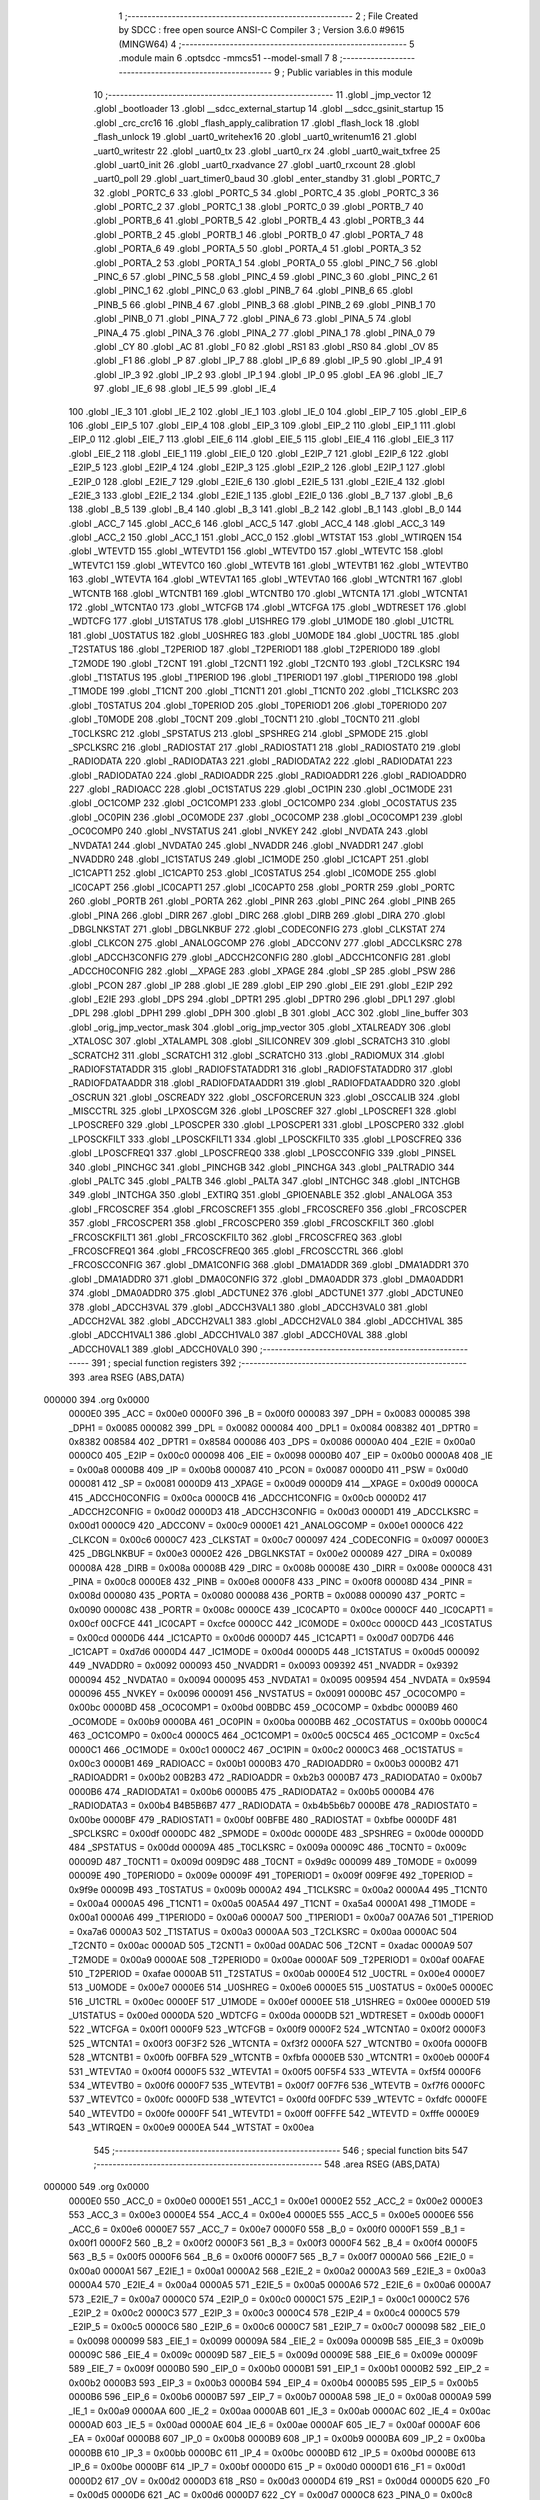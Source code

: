                                       1 ;--------------------------------------------------------
                                      2 ; File Created by SDCC : free open source ANSI-C Compiler
                                      3 ; Version 3.6.0 #9615 (MINGW64)
                                      4 ;--------------------------------------------------------
                                      5 	.module main
                                      6 	.optsdcc -mmcs51 --model-small
                                      7 	
                                      8 ;--------------------------------------------------------
                                      9 ; Public variables in this module
                                     10 ;--------------------------------------------------------
                                     11 	.globl _jmp_vector
                                     12 	.globl _bootloader
                                     13 	.globl __sdcc_external_startup
                                     14 	.globl __sdcc_gsinit_startup
                                     15 	.globl _crc_crc16
                                     16 	.globl _flash_apply_calibration
                                     17 	.globl _flash_lock
                                     18 	.globl _flash_unlock
                                     19 	.globl _uart0_writehex16
                                     20 	.globl _uart0_writenum16
                                     21 	.globl _uart0_writestr
                                     22 	.globl _uart0_tx
                                     23 	.globl _uart0_rx
                                     24 	.globl _uart0_wait_txfree
                                     25 	.globl _uart0_init
                                     26 	.globl _uart0_rxadvance
                                     27 	.globl _uart0_rxcount
                                     28 	.globl _uart0_poll
                                     29 	.globl _uart_timer0_baud
                                     30 	.globl _enter_standby
                                     31 	.globl _PORTC_7
                                     32 	.globl _PORTC_6
                                     33 	.globl _PORTC_5
                                     34 	.globl _PORTC_4
                                     35 	.globl _PORTC_3
                                     36 	.globl _PORTC_2
                                     37 	.globl _PORTC_1
                                     38 	.globl _PORTC_0
                                     39 	.globl _PORTB_7
                                     40 	.globl _PORTB_6
                                     41 	.globl _PORTB_5
                                     42 	.globl _PORTB_4
                                     43 	.globl _PORTB_3
                                     44 	.globl _PORTB_2
                                     45 	.globl _PORTB_1
                                     46 	.globl _PORTB_0
                                     47 	.globl _PORTA_7
                                     48 	.globl _PORTA_6
                                     49 	.globl _PORTA_5
                                     50 	.globl _PORTA_4
                                     51 	.globl _PORTA_3
                                     52 	.globl _PORTA_2
                                     53 	.globl _PORTA_1
                                     54 	.globl _PORTA_0
                                     55 	.globl _PINC_7
                                     56 	.globl _PINC_6
                                     57 	.globl _PINC_5
                                     58 	.globl _PINC_4
                                     59 	.globl _PINC_3
                                     60 	.globl _PINC_2
                                     61 	.globl _PINC_1
                                     62 	.globl _PINC_0
                                     63 	.globl _PINB_7
                                     64 	.globl _PINB_6
                                     65 	.globl _PINB_5
                                     66 	.globl _PINB_4
                                     67 	.globl _PINB_3
                                     68 	.globl _PINB_2
                                     69 	.globl _PINB_1
                                     70 	.globl _PINB_0
                                     71 	.globl _PINA_7
                                     72 	.globl _PINA_6
                                     73 	.globl _PINA_5
                                     74 	.globl _PINA_4
                                     75 	.globl _PINA_3
                                     76 	.globl _PINA_2
                                     77 	.globl _PINA_1
                                     78 	.globl _PINA_0
                                     79 	.globl _CY
                                     80 	.globl _AC
                                     81 	.globl _F0
                                     82 	.globl _RS1
                                     83 	.globl _RS0
                                     84 	.globl _OV
                                     85 	.globl _F1
                                     86 	.globl _P
                                     87 	.globl _IP_7
                                     88 	.globl _IP_6
                                     89 	.globl _IP_5
                                     90 	.globl _IP_4
                                     91 	.globl _IP_3
                                     92 	.globl _IP_2
                                     93 	.globl _IP_1
                                     94 	.globl _IP_0
                                     95 	.globl _EA
                                     96 	.globl _IE_7
                                     97 	.globl _IE_6
                                     98 	.globl _IE_5
                                     99 	.globl _IE_4
                                    100 	.globl _IE_3
                                    101 	.globl _IE_2
                                    102 	.globl _IE_1
                                    103 	.globl _IE_0
                                    104 	.globl _EIP_7
                                    105 	.globl _EIP_6
                                    106 	.globl _EIP_5
                                    107 	.globl _EIP_4
                                    108 	.globl _EIP_3
                                    109 	.globl _EIP_2
                                    110 	.globl _EIP_1
                                    111 	.globl _EIP_0
                                    112 	.globl _EIE_7
                                    113 	.globl _EIE_6
                                    114 	.globl _EIE_5
                                    115 	.globl _EIE_4
                                    116 	.globl _EIE_3
                                    117 	.globl _EIE_2
                                    118 	.globl _EIE_1
                                    119 	.globl _EIE_0
                                    120 	.globl _E2IP_7
                                    121 	.globl _E2IP_6
                                    122 	.globl _E2IP_5
                                    123 	.globl _E2IP_4
                                    124 	.globl _E2IP_3
                                    125 	.globl _E2IP_2
                                    126 	.globl _E2IP_1
                                    127 	.globl _E2IP_0
                                    128 	.globl _E2IE_7
                                    129 	.globl _E2IE_6
                                    130 	.globl _E2IE_5
                                    131 	.globl _E2IE_4
                                    132 	.globl _E2IE_3
                                    133 	.globl _E2IE_2
                                    134 	.globl _E2IE_1
                                    135 	.globl _E2IE_0
                                    136 	.globl _B_7
                                    137 	.globl _B_6
                                    138 	.globl _B_5
                                    139 	.globl _B_4
                                    140 	.globl _B_3
                                    141 	.globl _B_2
                                    142 	.globl _B_1
                                    143 	.globl _B_0
                                    144 	.globl _ACC_7
                                    145 	.globl _ACC_6
                                    146 	.globl _ACC_5
                                    147 	.globl _ACC_4
                                    148 	.globl _ACC_3
                                    149 	.globl _ACC_2
                                    150 	.globl _ACC_1
                                    151 	.globl _ACC_0
                                    152 	.globl _WTSTAT
                                    153 	.globl _WTIRQEN
                                    154 	.globl _WTEVTD
                                    155 	.globl _WTEVTD1
                                    156 	.globl _WTEVTD0
                                    157 	.globl _WTEVTC
                                    158 	.globl _WTEVTC1
                                    159 	.globl _WTEVTC0
                                    160 	.globl _WTEVTB
                                    161 	.globl _WTEVTB1
                                    162 	.globl _WTEVTB0
                                    163 	.globl _WTEVTA
                                    164 	.globl _WTEVTA1
                                    165 	.globl _WTEVTA0
                                    166 	.globl _WTCNTR1
                                    167 	.globl _WTCNTB
                                    168 	.globl _WTCNTB1
                                    169 	.globl _WTCNTB0
                                    170 	.globl _WTCNTA
                                    171 	.globl _WTCNTA1
                                    172 	.globl _WTCNTA0
                                    173 	.globl _WTCFGB
                                    174 	.globl _WTCFGA
                                    175 	.globl _WDTRESET
                                    176 	.globl _WDTCFG
                                    177 	.globl _U1STATUS
                                    178 	.globl _U1SHREG
                                    179 	.globl _U1MODE
                                    180 	.globl _U1CTRL
                                    181 	.globl _U0STATUS
                                    182 	.globl _U0SHREG
                                    183 	.globl _U0MODE
                                    184 	.globl _U0CTRL
                                    185 	.globl _T2STATUS
                                    186 	.globl _T2PERIOD
                                    187 	.globl _T2PERIOD1
                                    188 	.globl _T2PERIOD0
                                    189 	.globl _T2MODE
                                    190 	.globl _T2CNT
                                    191 	.globl _T2CNT1
                                    192 	.globl _T2CNT0
                                    193 	.globl _T2CLKSRC
                                    194 	.globl _T1STATUS
                                    195 	.globl _T1PERIOD
                                    196 	.globl _T1PERIOD1
                                    197 	.globl _T1PERIOD0
                                    198 	.globl _T1MODE
                                    199 	.globl _T1CNT
                                    200 	.globl _T1CNT1
                                    201 	.globl _T1CNT0
                                    202 	.globl _T1CLKSRC
                                    203 	.globl _T0STATUS
                                    204 	.globl _T0PERIOD
                                    205 	.globl _T0PERIOD1
                                    206 	.globl _T0PERIOD0
                                    207 	.globl _T0MODE
                                    208 	.globl _T0CNT
                                    209 	.globl _T0CNT1
                                    210 	.globl _T0CNT0
                                    211 	.globl _T0CLKSRC
                                    212 	.globl _SPSTATUS
                                    213 	.globl _SPSHREG
                                    214 	.globl _SPMODE
                                    215 	.globl _SPCLKSRC
                                    216 	.globl _RADIOSTAT
                                    217 	.globl _RADIOSTAT1
                                    218 	.globl _RADIOSTAT0
                                    219 	.globl _RADIODATA
                                    220 	.globl _RADIODATA3
                                    221 	.globl _RADIODATA2
                                    222 	.globl _RADIODATA1
                                    223 	.globl _RADIODATA0
                                    224 	.globl _RADIOADDR
                                    225 	.globl _RADIOADDR1
                                    226 	.globl _RADIOADDR0
                                    227 	.globl _RADIOACC
                                    228 	.globl _OC1STATUS
                                    229 	.globl _OC1PIN
                                    230 	.globl _OC1MODE
                                    231 	.globl _OC1COMP
                                    232 	.globl _OC1COMP1
                                    233 	.globl _OC1COMP0
                                    234 	.globl _OC0STATUS
                                    235 	.globl _OC0PIN
                                    236 	.globl _OC0MODE
                                    237 	.globl _OC0COMP
                                    238 	.globl _OC0COMP1
                                    239 	.globl _OC0COMP0
                                    240 	.globl _NVSTATUS
                                    241 	.globl _NVKEY
                                    242 	.globl _NVDATA
                                    243 	.globl _NVDATA1
                                    244 	.globl _NVDATA0
                                    245 	.globl _NVADDR
                                    246 	.globl _NVADDR1
                                    247 	.globl _NVADDR0
                                    248 	.globl _IC1STATUS
                                    249 	.globl _IC1MODE
                                    250 	.globl _IC1CAPT
                                    251 	.globl _IC1CAPT1
                                    252 	.globl _IC1CAPT0
                                    253 	.globl _IC0STATUS
                                    254 	.globl _IC0MODE
                                    255 	.globl _IC0CAPT
                                    256 	.globl _IC0CAPT1
                                    257 	.globl _IC0CAPT0
                                    258 	.globl _PORTR
                                    259 	.globl _PORTC
                                    260 	.globl _PORTB
                                    261 	.globl _PORTA
                                    262 	.globl _PINR
                                    263 	.globl _PINC
                                    264 	.globl _PINB
                                    265 	.globl _PINA
                                    266 	.globl _DIRR
                                    267 	.globl _DIRC
                                    268 	.globl _DIRB
                                    269 	.globl _DIRA
                                    270 	.globl _DBGLNKSTAT
                                    271 	.globl _DBGLNKBUF
                                    272 	.globl _CODECONFIG
                                    273 	.globl _CLKSTAT
                                    274 	.globl _CLKCON
                                    275 	.globl _ANALOGCOMP
                                    276 	.globl _ADCCONV
                                    277 	.globl _ADCCLKSRC
                                    278 	.globl _ADCCH3CONFIG
                                    279 	.globl _ADCCH2CONFIG
                                    280 	.globl _ADCCH1CONFIG
                                    281 	.globl _ADCCH0CONFIG
                                    282 	.globl __XPAGE
                                    283 	.globl _XPAGE
                                    284 	.globl _SP
                                    285 	.globl _PSW
                                    286 	.globl _PCON
                                    287 	.globl _IP
                                    288 	.globl _IE
                                    289 	.globl _EIP
                                    290 	.globl _EIE
                                    291 	.globl _E2IP
                                    292 	.globl _E2IE
                                    293 	.globl _DPS
                                    294 	.globl _DPTR1
                                    295 	.globl _DPTR0
                                    296 	.globl _DPL1
                                    297 	.globl _DPL
                                    298 	.globl _DPH1
                                    299 	.globl _DPH
                                    300 	.globl _B
                                    301 	.globl _ACC
                                    302 	.globl _line_buffer
                                    303 	.globl _orig_jmp_vector_mask
                                    304 	.globl _orig_jmp_vector
                                    305 	.globl _XTALREADY
                                    306 	.globl _XTALOSC
                                    307 	.globl _XTALAMPL
                                    308 	.globl _SILICONREV
                                    309 	.globl _SCRATCH3
                                    310 	.globl _SCRATCH2
                                    311 	.globl _SCRATCH1
                                    312 	.globl _SCRATCH0
                                    313 	.globl _RADIOMUX
                                    314 	.globl _RADIOFSTATADDR
                                    315 	.globl _RADIOFSTATADDR1
                                    316 	.globl _RADIOFSTATADDR0
                                    317 	.globl _RADIOFDATAADDR
                                    318 	.globl _RADIOFDATAADDR1
                                    319 	.globl _RADIOFDATAADDR0
                                    320 	.globl _OSCRUN
                                    321 	.globl _OSCREADY
                                    322 	.globl _OSCFORCERUN
                                    323 	.globl _OSCCALIB
                                    324 	.globl _MISCCTRL
                                    325 	.globl _LPXOSCGM
                                    326 	.globl _LPOSCREF
                                    327 	.globl _LPOSCREF1
                                    328 	.globl _LPOSCREF0
                                    329 	.globl _LPOSCPER
                                    330 	.globl _LPOSCPER1
                                    331 	.globl _LPOSCPER0
                                    332 	.globl _LPOSCKFILT
                                    333 	.globl _LPOSCKFILT1
                                    334 	.globl _LPOSCKFILT0
                                    335 	.globl _LPOSCFREQ
                                    336 	.globl _LPOSCFREQ1
                                    337 	.globl _LPOSCFREQ0
                                    338 	.globl _LPOSCCONFIG
                                    339 	.globl _PINSEL
                                    340 	.globl _PINCHGC
                                    341 	.globl _PINCHGB
                                    342 	.globl _PINCHGA
                                    343 	.globl _PALTRADIO
                                    344 	.globl _PALTC
                                    345 	.globl _PALTB
                                    346 	.globl _PALTA
                                    347 	.globl _INTCHGC
                                    348 	.globl _INTCHGB
                                    349 	.globl _INTCHGA
                                    350 	.globl _EXTIRQ
                                    351 	.globl _GPIOENABLE
                                    352 	.globl _ANALOGA
                                    353 	.globl _FRCOSCREF
                                    354 	.globl _FRCOSCREF1
                                    355 	.globl _FRCOSCREF0
                                    356 	.globl _FRCOSCPER
                                    357 	.globl _FRCOSCPER1
                                    358 	.globl _FRCOSCPER0
                                    359 	.globl _FRCOSCKFILT
                                    360 	.globl _FRCOSCKFILT1
                                    361 	.globl _FRCOSCKFILT0
                                    362 	.globl _FRCOSCFREQ
                                    363 	.globl _FRCOSCFREQ1
                                    364 	.globl _FRCOSCFREQ0
                                    365 	.globl _FRCOSCCTRL
                                    366 	.globl _FRCOSCCONFIG
                                    367 	.globl _DMA1CONFIG
                                    368 	.globl _DMA1ADDR
                                    369 	.globl _DMA1ADDR1
                                    370 	.globl _DMA1ADDR0
                                    371 	.globl _DMA0CONFIG
                                    372 	.globl _DMA0ADDR
                                    373 	.globl _DMA0ADDR1
                                    374 	.globl _DMA0ADDR0
                                    375 	.globl _ADCTUNE2
                                    376 	.globl _ADCTUNE1
                                    377 	.globl _ADCTUNE0
                                    378 	.globl _ADCCH3VAL
                                    379 	.globl _ADCCH3VAL1
                                    380 	.globl _ADCCH3VAL0
                                    381 	.globl _ADCCH2VAL
                                    382 	.globl _ADCCH2VAL1
                                    383 	.globl _ADCCH2VAL0
                                    384 	.globl _ADCCH1VAL
                                    385 	.globl _ADCCH1VAL1
                                    386 	.globl _ADCCH1VAL0
                                    387 	.globl _ADCCH0VAL
                                    388 	.globl _ADCCH0VAL1
                                    389 	.globl _ADCCH0VAL0
                                    390 ;--------------------------------------------------------
                                    391 ; special function registers
                                    392 ;--------------------------------------------------------
                                    393 	.area RSEG    (ABS,DATA)
      000000                        394 	.org 0x0000
                           0000E0   395 _ACC	=	0x00e0
                           0000F0   396 _B	=	0x00f0
                           000083   397 _DPH	=	0x0083
                           000085   398 _DPH1	=	0x0085
                           000082   399 _DPL	=	0x0082
                           000084   400 _DPL1	=	0x0084
                           008382   401 _DPTR0	=	0x8382
                           008584   402 _DPTR1	=	0x8584
                           000086   403 _DPS	=	0x0086
                           0000A0   404 _E2IE	=	0x00a0
                           0000C0   405 _E2IP	=	0x00c0
                           000098   406 _EIE	=	0x0098
                           0000B0   407 _EIP	=	0x00b0
                           0000A8   408 _IE	=	0x00a8
                           0000B8   409 _IP	=	0x00b8
                           000087   410 _PCON	=	0x0087
                           0000D0   411 _PSW	=	0x00d0
                           000081   412 _SP	=	0x0081
                           0000D9   413 _XPAGE	=	0x00d9
                           0000D9   414 __XPAGE	=	0x00d9
                           0000CA   415 _ADCCH0CONFIG	=	0x00ca
                           0000CB   416 _ADCCH1CONFIG	=	0x00cb
                           0000D2   417 _ADCCH2CONFIG	=	0x00d2
                           0000D3   418 _ADCCH3CONFIG	=	0x00d3
                           0000D1   419 _ADCCLKSRC	=	0x00d1
                           0000C9   420 _ADCCONV	=	0x00c9
                           0000E1   421 _ANALOGCOMP	=	0x00e1
                           0000C6   422 _CLKCON	=	0x00c6
                           0000C7   423 _CLKSTAT	=	0x00c7
                           000097   424 _CODECONFIG	=	0x0097
                           0000E3   425 _DBGLNKBUF	=	0x00e3
                           0000E2   426 _DBGLNKSTAT	=	0x00e2
                           000089   427 _DIRA	=	0x0089
                           00008A   428 _DIRB	=	0x008a
                           00008B   429 _DIRC	=	0x008b
                           00008E   430 _DIRR	=	0x008e
                           0000C8   431 _PINA	=	0x00c8
                           0000E8   432 _PINB	=	0x00e8
                           0000F8   433 _PINC	=	0x00f8
                           00008D   434 _PINR	=	0x008d
                           000080   435 _PORTA	=	0x0080
                           000088   436 _PORTB	=	0x0088
                           000090   437 _PORTC	=	0x0090
                           00008C   438 _PORTR	=	0x008c
                           0000CE   439 _IC0CAPT0	=	0x00ce
                           0000CF   440 _IC0CAPT1	=	0x00cf
                           00CFCE   441 _IC0CAPT	=	0xcfce
                           0000CC   442 _IC0MODE	=	0x00cc
                           0000CD   443 _IC0STATUS	=	0x00cd
                           0000D6   444 _IC1CAPT0	=	0x00d6
                           0000D7   445 _IC1CAPT1	=	0x00d7
                           00D7D6   446 _IC1CAPT	=	0xd7d6
                           0000D4   447 _IC1MODE	=	0x00d4
                           0000D5   448 _IC1STATUS	=	0x00d5
                           000092   449 _NVADDR0	=	0x0092
                           000093   450 _NVADDR1	=	0x0093
                           009392   451 _NVADDR	=	0x9392
                           000094   452 _NVDATA0	=	0x0094
                           000095   453 _NVDATA1	=	0x0095
                           009594   454 _NVDATA	=	0x9594
                           000096   455 _NVKEY	=	0x0096
                           000091   456 _NVSTATUS	=	0x0091
                           0000BC   457 _OC0COMP0	=	0x00bc
                           0000BD   458 _OC0COMP1	=	0x00bd
                           00BDBC   459 _OC0COMP	=	0xbdbc
                           0000B9   460 _OC0MODE	=	0x00b9
                           0000BA   461 _OC0PIN	=	0x00ba
                           0000BB   462 _OC0STATUS	=	0x00bb
                           0000C4   463 _OC1COMP0	=	0x00c4
                           0000C5   464 _OC1COMP1	=	0x00c5
                           00C5C4   465 _OC1COMP	=	0xc5c4
                           0000C1   466 _OC1MODE	=	0x00c1
                           0000C2   467 _OC1PIN	=	0x00c2
                           0000C3   468 _OC1STATUS	=	0x00c3
                           0000B1   469 _RADIOACC	=	0x00b1
                           0000B3   470 _RADIOADDR0	=	0x00b3
                           0000B2   471 _RADIOADDR1	=	0x00b2
                           00B2B3   472 _RADIOADDR	=	0xb2b3
                           0000B7   473 _RADIODATA0	=	0x00b7
                           0000B6   474 _RADIODATA1	=	0x00b6
                           0000B5   475 _RADIODATA2	=	0x00b5
                           0000B4   476 _RADIODATA3	=	0x00b4
                           B4B5B6B7   477 _RADIODATA	=	0xb4b5b6b7
                           0000BE   478 _RADIOSTAT0	=	0x00be
                           0000BF   479 _RADIOSTAT1	=	0x00bf
                           00BFBE   480 _RADIOSTAT	=	0xbfbe
                           0000DF   481 _SPCLKSRC	=	0x00df
                           0000DC   482 _SPMODE	=	0x00dc
                           0000DE   483 _SPSHREG	=	0x00de
                           0000DD   484 _SPSTATUS	=	0x00dd
                           00009A   485 _T0CLKSRC	=	0x009a
                           00009C   486 _T0CNT0	=	0x009c
                           00009D   487 _T0CNT1	=	0x009d
                           009D9C   488 _T0CNT	=	0x9d9c
                           000099   489 _T0MODE	=	0x0099
                           00009E   490 _T0PERIOD0	=	0x009e
                           00009F   491 _T0PERIOD1	=	0x009f
                           009F9E   492 _T0PERIOD	=	0x9f9e
                           00009B   493 _T0STATUS	=	0x009b
                           0000A2   494 _T1CLKSRC	=	0x00a2
                           0000A4   495 _T1CNT0	=	0x00a4
                           0000A5   496 _T1CNT1	=	0x00a5
                           00A5A4   497 _T1CNT	=	0xa5a4
                           0000A1   498 _T1MODE	=	0x00a1
                           0000A6   499 _T1PERIOD0	=	0x00a6
                           0000A7   500 _T1PERIOD1	=	0x00a7
                           00A7A6   501 _T1PERIOD	=	0xa7a6
                           0000A3   502 _T1STATUS	=	0x00a3
                           0000AA   503 _T2CLKSRC	=	0x00aa
                           0000AC   504 _T2CNT0	=	0x00ac
                           0000AD   505 _T2CNT1	=	0x00ad
                           00ADAC   506 _T2CNT	=	0xadac
                           0000A9   507 _T2MODE	=	0x00a9
                           0000AE   508 _T2PERIOD0	=	0x00ae
                           0000AF   509 _T2PERIOD1	=	0x00af
                           00AFAE   510 _T2PERIOD	=	0xafae
                           0000AB   511 _T2STATUS	=	0x00ab
                           0000E4   512 _U0CTRL	=	0x00e4
                           0000E7   513 _U0MODE	=	0x00e7
                           0000E6   514 _U0SHREG	=	0x00e6
                           0000E5   515 _U0STATUS	=	0x00e5
                           0000EC   516 _U1CTRL	=	0x00ec
                           0000EF   517 _U1MODE	=	0x00ef
                           0000EE   518 _U1SHREG	=	0x00ee
                           0000ED   519 _U1STATUS	=	0x00ed
                           0000DA   520 _WDTCFG	=	0x00da
                           0000DB   521 _WDTRESET	=	0x00db
                           0000F1   522 _WTCFGA	=	0x00f1
                           0000F9   523 _WTCFGB	=	0x00f9
                           0000F2   524 _WTCNTA0	=	0x00f2
                           0000F3   525 _WTCNTA1	=	0x00f3
                           00F3F2   526 _WTCNTA	=	0xf3f2
                           0000FA   527 _WTCNTB0	=	0x00fa
                           0000FB   528 _WTCNTB1	=	0x00fb
                           00FBFA   529 _WTCNTB	=	0xfbfa
                           0000EB   530 _WTCNTR1	=	0x00eb
                           0000F4   531 _WTEVTA0	=	0x00f4
                           0000F5   532 _WTEVTA1	=	0x00f5
                           00F5F4   533 _WTEVTA	=	0xf5f4
                           0000F6   534 _WTEVTB0	=	0x00f6
                           0000F7   535 _WTEVTB1	=	0x00f7
                           00F7F6   536 _WTEVTB	=	0xf7f6
                           0000FC   537 _WTEVTC0	=	0x00fc
                           0000FD   538 _WTEVTC1	=	0x00fd
                           00FDFC   539 _WTEVTC	=	0xfdfc
                           0000FE   540 _WTEVTD0	=	0x00fe
                           0000FF   541 _WTEVTD1	=	0x00ff
                           00FFFE   542 _WTEVTD	=	0xfffe
                           0000E9   543 _WTIRQEN	=	0x00e9
                           0000EA   544 _WTSTAT	=	0x00ea
                                    545 ;--------------------------------------------------------
                                    546 ; special function bits
                                    547 ;--------------------------------------------------------
                                    548 	.area RSEG    (ABS,DATA)
      000000                        549 	.org 0x0000
                           0000E0   550 _ACC_0	=	0x00e0
                           0000E1   551 _ACC_1	=	0x00e1
                           0000E2   552 _ACC_2	=	0x00e2
                           0000E3   553 _ACC_3	=	0x00e3
                           0000E4   554 _ACC_4	=	0x00e4
                           0000E5   555 _ACC_5	=	0x00e5
                           0000E6   556 _ACC_6	=	0x00e6
                           0000E7   557 _ACC_7	=	0x00e7
                           0000F0   558 _B_0	=	0x00f0
                           0000F1   559 _B_1	=	0x00f1
                           0000F2   560 _B_2	=	0x00f2
                           0000F3   561 _B_3	=	0x00f3
                           0000F4   562 _B_4	=	0x00f4
                           0000F5   563 _B_5	=	0x00f5
                           0000F6   564 _B_6	=	0x00f6
                           0000F7   565 _B_7	=	0x00f7
                           0000A0   566 _E2IE_0	=	0x00a0
                           0000A1   567 _E2IE_1	=	0x00a1
                           0000A2   568 _E2IE_2	=	0x00a2
                           0000A3   569 _E2IE_3	=	0x00a3
                           0000A4   570 _E2IE_4	=	0x00a4
                           0000A5   571 _E2IE_5	=	0x00a5
                           0000A6   572 _E2IE_6	=	0x00a6
                           0000A7   573 _E2IE_7	=	0x00a7
                           0000C0   574 _E2IP_0	=	0x00c0
                           0000C1   575 _E2IP_1	=	0x00c1
                           0000C2   576 _E2IP_2	=	0x00c2
                           0000C3   577 _E2IP_3	=	0x00c3
                           0000C4   578 _E2IP_4	=	0x00c4
                           0000C5   579 _E2IP_5	=	0x00c5
                           0000C6   580 _E2IP_6	=	0x00c6
                           0000C7   581 _E2IP_7	=	0x00c7
                           000098   582 _EIE_0	=	0x0098
                           000099   583 _EIE_1	=	0x0099
                           00009A   584 _EIE_2	=	0x009a
                           00009B   585 _EIE_3	=	0x009b
                           00009C   586 _EIE_4	=	0x009c
                           00009D   587 _EIE_5	=	0x009d
                           00009E   588 _EIE_6	=	0x009e
                           00009F   589 _EIE_7	=	0x009f
                           0000B0   590 _EIP_0	=	0x00b0
                           0000B1   591 _EIP_1	=	0x00b1
                           0000B2   592 _EIP_2	=	0x00b2
                           0000B3   593 _EIP_3	=	0x00b3
                           0000B4   594 _EIP_4	=	0x00b4
                           0000B5   595 _EIP_5	=	0x00b5
                           0000B6   596 _EIP_6	=	0x00b6
                           0000B7   597 _EIP_7	=	0x00b7
                           0000A8   598 _IE_0	=	0x00a8
                           0000A9   599 _IE_1	=	0x00a9
                           0000AA   600 _IE_2	=	0x00aa
                           0000AB   601 _IE_3	=	0x00ab
                           0000AC   602 _IE_4	=	0x00ac
                           0000AD   603 _IE_5	=	0x00ad
                           0000AE   604 _IE_6	=	0x00ae
                           0000AF   605 _IE_7	=	0x00af
                           0000AF   606 _EA	=	0x00af
                           0000B8   607 _IP_0	=	0x00b8
                           0000B9   608 _IP_1	=	0x00b9
                           0000BA   609 _IP_2	=	0x00ba
                           0000BB   610 _IP_3	=	0x00bb
                           0000BC   611 _IP_4	=	0x00bc
                           0000BD   612 _IP_5	=	0x00bd
                           0000BE   613 _IP_6	=	0x00be
                           0000BF   614 _IP_7	=	0x00bf
                           0000D0   615 _P	=	0x00d0
                           0000D1   616 _F1	=	0x00d1
                           0000D2   617 _OV	=	0x00d2
                           0000D3   618 _RS0	=	0x00d3
                           0000D4   619 _RS1	=	0x00d4
                           0000D5   620 _F0	=	0x00d5
                           0000D6   621 _AC	=	0x00d6
                           0000D7   622 _CY	=	0x00d7
                           0000C8   623 _PINA_0	=	0x00c8
                           0000C9   624 _PINA_1	=	0x00c9
                           0000CA   625 _PINA_2	=	0x00ca
                           0000CB   626 _PINA_3	=	0x00cb
                           0000CC   627 _PINA_4	=	0x00cc
                           0000CD   628 _PINA_5	=	0x00cd
                           0000CE   629 _PINA_6	=	0x00ce
                           0000CF   630 _PINA_7	=	0x00cf
                           0000E8   631 _PINB_0	=	0x00e8
                           0000E9   632 _PINB_1	=	0x00e9
                           0000EA   633 _PINB_2	=	0x00ea
                           0000EB   634 _PINB_3	=	0x00eb
                           0000EC   635 _PINB_4	=	0x00ec
                           0000ED   636 _PINB_5	=	0x00ed
                           0000EE   637 _PINB_6	=	0x00ee
                           0000EF   638 _PINB_7	=	0x00ef
                           0000F8   639 _PINC_0	=	0x00f8
                           0000F9   640 _PINC_1	=	0x00f9
                           0000FA   641 _PINC_2	=	0x00fa
                           0000FB   642 _PINC_3	=	0x00fb
                           0000FC   643 _PINC_4	=	0x00fc
                           0000FD   644 _PINC_5	=	0x00fd
                           0000FE   645 _PINC_6	=	0x00fe
                           0000FF   646 _PINC_7	=	0x00ff
                           000080   647 _PORTA_0	=	0x0080
                           000081   648 _PORTA_1	=	0x0081
                           000082   649 _PORTA_2	=	0x0082
                           000083   650 _PORTA_3	=	0x0083
                           000084   651 _PORTA_4	=	0x0084
                           000085   652 _PORTA_5	=	0x0085
                           000086   653 _PORTA_6	=	0x0086
                           000087   654 _PORTA_7	=	0x0087
                           000088   655 _PORTB_0	=	0x0088
                           000089   656 _PORTB_1	=	0x0089
                           00008A   657 _PORTB_2	=	0x008a
                           00008B   658 _PORTB_3	=	0x008b
                           00008C   659 _PORTB_4	=	0x008c
                           00008D   660 _PORTB_5	=	0x008d
                           00008E   661 _PORTB_6	=	0x008e
                           00008F   662 _PORTB_7	=	0x008f
                           000090   663 _PORTC_0	=	0x0090
                           000091   664 _PORTC_1	=	0x0091
                           000092   665 _PORTC_2	=	0x0092
                           000093   666 _PORTC_3	=	0x0093
                           000094   667 _PORTC_4	=	0x0094
                           000095   668 _PORTC_5	=	0x0095
                           000096   669 _PORTC_6	=	0x0096
                           000097   670 _PORTC_7	=	0x0097
                                    671 ;--------------------------------------------------------
                                    672 ; overlayable register banks
                                    673 ;--------------------------------------------------------
                                    674 	.area REG_BANK_0	(REL,OVR,DATA)
      000000                        675 	.ds 8
                                    676 ;--------------------------------------------------------
                                    677 ; internal ram data
                                    678 ;--------------------------------------------------------
                                    679 	.area DSEG    (DATA)
      000008                        680 _flash_line_lb_1_139:
      000008                        681 	.ds 2
      00000A                        682 _flash_line_cnt_1_139:
      00000A                        683 	.ds 1
                                    684 ;--------------------------------------------------------
                                    685 ; overlayable items in internal ram 
                                    686 ;--------------------------------------------------------
                                    687 	.area	OSEG    (OVR,DATA)
                                    688 	.area	OSEG    (OVR,DATA)
                                    689 ;--------------------------------------------------------
                                    690 ; indirectly addressable internal ram data
                                    691 ;--------------------------------------------------------
                                    692 	.area ISEG    (DATA)
                                    693 ;--------------------------------------------------------
                                    694 ; absolute internal ram data
                                    695 ;--------------------------------------------------------
                                    696 	.area IABS    (ABS,DATA)
                                    697 	.area IABS    (ABS,DATA)
                                    698 ;--------------------------------------------------------
                                    699 ; bit data
                                    700 ;--------------------------------------------------------
                                    701 	.area BSEG    (BIT)
                                    702 ;--------------------------------------------------------
                                    703 ; paged external ram data
                                    704 ;--------------------------------------------------------
                                    705 	.area PSEG    (PAG,XDATA)
                                    706 ;--------------------------------------------------------
                                    707 ; external ram data
                                    708 ;--------------------------------------------------------
                                    709 	.area XSEG    (XDATA)
                           007020   710 _ADCCH0VAL0	=	0x7020
                           007021   711 _ADCCH0VAL1	=	0x7021
                           007020   712 _ADCCH0VAL	=	0x7020
                           007022   713 _ADCCH1VAL0	=	0x7022
                           007023   714 _ADCCH1VAL1	=	0x7023
                           007022   715 _ADCCH1VAL	=	0x7022
                           007024   716 _ADCCH2VAL0	=	0x7024
                           007025   717 _ADCCH2VAL1	=	0x7025
                           007024   718 _ADCCH2VAL	=	0x7024
                           007026   719 _ADCCH3VAL0	=	0x7026
                           007027   720 _ADCCH3VAL1	=	0x7027
                           007026   721 _ADCCH3VAL	=	0x7026
                           007028   722 _ADCTUNE0	=	0x7028
                           007029   723 _ADCTUNE1	=	0x7029
                           00702A   724 _ADCTUNE2	=	0x702a
                           007010   725 _DMA0ADDR0	=	0x7010
                           007011   726 _DMA0ADDR1	=	0x7011
                           007010   727 _DMA0ADDR	=	0x7010
                           007014   728 _DMA0CONFIG	=	0x7014
                           007012   729 _DMA1ADDR0	=	0x7012
                           007013   730 _DMA1ADDR1	=	0x7013
                           007012   731 _DMA1ADDR	=	0x7012
                           007015   732 _DMA1CONFIG	=	0x7015
                           007070   733 _FRCOSCCONFIG	=	0x7070
                           007071   734 _FRCOSCCTRL	=	0x7071
                           007076   735 _FRCOSCFREQ0	=	0x7076
                           007077   736 _FRCOSCFREQ1	=	0x7077
                           007076   737 _FRCOSCFREQ	=	0x7076
                           007072   738 _FRCOSCKFILT0	=	0x7072
                           007073   739 _FRCOSCKFILT1	=	0x7073
                           007072   740 _FRCOSCKFILT	=	0x7072
                           007078   741 _FRCOSCPER0	=	0x7078
                           007079   742 _FRCOSCPER1	=	0x7079
                           007078   743 _FRCOSCPER	=	0x7078
                           007074   744 _FRCOSCREF0	=	0x7074
                           007075   745 _FRCOSCREF1	=	0x7075
                           007074   746 _FRCOSCREF	=	0x7074
                           007007   747 _ANALOGA	=	0x7007
                           00700C   748 _GPIOENABLE	=	0x700c
                           007003   749 _EXTIRQ	=	0x7003
                           007000   750 _INTCHGA	=	0x7000
                           007001   751 _INTCHGB	=	0x7001
                           007002   752 _INTCHGC	=	0x7002
                           007008   753 _PALTA	=	0x7008
                           007009   754 _PALTB	=	0x7009
                           00700A   755 _PALTC	=	0x700a
                           007046   756 _PALTRADIO	=	0x7046
                           007004   757 _PINCHGA	=	0x7004
                           007005   758 _PINCHGB	=	0x7005
                           007006   759 _PINCHGC	=	0x7006
                           00700B   760 _PINSEL	=	0x700b
                           007060   761 _LPOSCCONFIG	=	0x7060
                           007066   762 _LPOSCFREQ0	=	0x7066
                           007067   763 _LPOSCFREQ1	=	0x7067
                           007066   764 _LPOSCFREQ	=	0x7066
                           007062   765 _LPOSCKFILT0	=	0x7062
                           007063   766 _LPOSCKFILT1	=	0x7063
                           007062   767 _LPOSCKFILT	=	0x7062
                           007068   768 _LPOSCPER0	=	0x7068
                           007069   769 _LPOSCPER1	=	0x7069
                           007068   770 _LPOSCPER	=	0x7068
                           007064   771 _LPOSCREF0	=	0x7064
                           007065   772 _LPOSCREF1	=	0x7065
                           007064   773 _LPOSCREF	=	0x7064
                           007054   774 _LPXOSCGM	=	0x7054
                           007F01   775 _MISCCTRL	=	0x7f01
                           007053   776 _OSCCALIB	=	0x7053
                           007050   777 _OSCFORCERUN	=	0x7050
                           007052   778 _OSCREADY	=	0x7052
                           007051   779 _OSCRUN	=	0x7051
                           007040   780 _RADIOFDATAADDR0	=	0x7040
                           007041   781 _RADIOFDATAADDR1	=	0x7041
                           007040   782 _RADIOFDATAADDR	=	0x7040
                           007042   783 _RADIOFSTATADDR0	=	0x7042
                           007043   784 _RADIOFSTATADDR1	=	0x7043
                           007042   785 _RADIOFSTATADDR	=	0x7042
                           007044   786 _RADIOMUX	=	0x7044
                           007084   787 _SCRATCH0	=	0x7084
                           007085   788 _SCRATCH1	=	0x7085
                           007086   789 _SCRATCH2	=	0x7086
                           007087   790 _SCRATCH3	=	0x7087
                           007F00   791 _SILICONREV	=	0x7f00
                           007F19   792 _XTALAMPL	=	0x7f19
                           007F18   793 _XTALOSC	=	0x7f18
                           007F1A   794 _XTALREADY	=	0x7f1a
                           00FC06   795 _flash_deviceid	=	0xfc06
      000001                        796 _orig_jmp_vector::
      000001                        797 	.ds 3
      000004                        798 _orig_jmp_vector_mask::
      000004                        799 	.ds 1
      000005                        800 _line_buffer::
      000005                        801 	.ds 260
                                    802 ;--------------------------------------------------------
                                    803 ; absolute external ram data
                                    804 ;--------------------------------------------------------
                                    805 	.area XABS    (ABS,XDATA)
                                    806 ;--------------------------------------------------------
                                    807 ; external initialized ram data
                                    808 ;--------------------------------------------------------
                                    809 	.area XISEG   (XDATA)
                                    810 	.area HOME    (CODE)
                                    811 	.area GSINIT0 (CODE)
                                    812 	.area GSINIT1 (CODE)
                                    813 	.area GSINIT2 (CODE)
                                    814 	.area GSINIT3 (CODE)
                                    815 	.area GSINIT4 (CODE)
                                    816 	.area GSINIT5 (CODE)
                                    817 	.area GSINIT  (CODE)
                                    818 	.area GSFINAL (CODE)
                                    819 	.area CSEG    (CODE)
                                    820 ;--------------------------------------------------------
                                    821 ; global & static initialisations
                                    822 ;--------------------------------------------------------
                                    823 	.area HOME    (CODE)
                                    824 	.area GSINIT  (CODE)
                                    825 	.area GSFINAL (CODE)
                                    826 	.area GSINIT  (CODE)
                                    827 ;--------------------------------------------------------
                                    828 ; Home
                                    829 ;--------------------------------------------------------
                                    830 	.area HOME    (CODE)
                                    831 	.area HOME    (CODE)
                                    832 ;--------------------------------------------------------
                                    833 ; code
                                    834 ;--------------------------------------------------------
                                    835 	.area CSEG    (CODE)
                                    836 ;------------------------------------------------------------
                                    837 ;Allocation info for local variables in function 'run_application'
                                    838 ;------------------------------------------------------------
                                    839 ;	main.c:39: static void run_application(void)
                                    840 ;	-----------------------------------------
                                    841 ;	 function run_application
                                    842 ;	-----------------------------------------
      00E448                        843 _run_application:
                           000007   844 	ar7 = 0x07
                           000006   845 	ar6 = 0x06
                           000005   846 	ar5 = 0x05
                           000004   847 	ar4 = 0x04
                           000003   848 	ar3 = 0x03
                           000002   849 	ar2 = 0x02
                           000001   850 	ar1 = 0x01
                           000000   851 	ar0 = 0x00
                                    852 ;	main.c:41: OSCFORCERUN = 0x00;
      00E448 90 70 50         [24]  853 	mov	dptr,#_OSCFORCERUN
      00E44B E4               [12]  854 	clr	a
      00E44C F0               [24]  855 	movx	@dptr,a
                                    856 ;	main.c:42: FRCOSCCONFIG = 0x01;
      00E44D 90 70 70         [24]  857 	mov	dptr,#_FRCOSCCONFIG
      00E450 04               [12]  858 	inc	a
      00E451 F0               [24]  859 	movx	@dptr,a
                                    860 ;	main.c:43: WTCFGB = 0x0F;
      00E452 75 F9 0F         [24]  861 	mov	_WTCFGB,#0x0f
                                    862 ;	main.c:44: IE = EIE = E2IE = 0;
      00E455 75 A0 00         [24]  863 	mov	_E2IE,#0x00
      00E458 75 98 00         [24]  864 	mov	_EIE,#0x00
      00E45B 75 A8 00         [24]  865 	mov	_IE,#0x00
                                    866 ;	main.c:45: CLKCON = 0x08;
      00E45E 75 C6 08         [24]  867 	mov	_CLKCON,#0x08
                                    868 ;	main.c:57: __endasm;
      00E461 90 E3 FE         [24]  869 	mov	dptr,#_jmp_vector
      00E464 E0               [24]  870 	movx	a,@dptr
      00E465 A3               [24]  871 	inc	dptr
      00E466 F8               [12]  872 	mov	r0,a
      00E467 E0               [24]  873 	movx	a,@dptr
      00E468 F5 83            [12]  874 	mov	dph,a
      00E46A 88 82            [24]  875 	mov	dpl,r0
      00E46C E4               [12]  876 	clr	a
      00E46D 75 81 07         [24]  877 	mov	_SP,#7
      00E470 73               [24]  878 	jmp	@a+dptr
      00E471 22               [24]  879 	ret
                                    880 ;------------------------------------------------------------
                                    881 ;Allocation info for local variables in function 'waitflash'
                                    882 ;------------------------------------------------------------
                                    883 ;timeout                   Allocated to registers r6 r7 
                                    884 ;cnth                      Allocated to registers r5 
                                    885 ;cntl                      Allocated to registers r6 
                                    886 ;st                        Allocated to registers r5 
                                    887 ;------------------------------------------------------------
                                    888 ;	main.c:60: static int8_t waitflash(uint16_t timeout)
                                    889 ;	-----------------------------------------
                                    890 ;	 function waitflash
                                    891 ;	-----------------------------------------
      00E472                        892 _waitflash:
      00E472 AE 82            [24]  893 	mov	r6,dpl
      00E474 AF 83            [24]  894 	mov	r7,dph
                                    895 ;	main.c:62: uint8_t cnth = timeout >> 8;
      00E476 8F 05            [24]  896 	mov	ar5,r7
                                    897 ;	main.c:63: uint8_t cntl = timeout;
                                    898 ;	main.c:64: ++cnth;
      00E478 ED               [12]  899 	mov	a,r5
      00E479 04               [12]  900 	inc	a
      00E47A FF               [12]  901 	mov	r7,a
                                    902 ;	main.c:65: ++cntl;
      00E47B 0E               [12]  903 	inc	r6
                                    904 ;	main.c:67: do {
      00E47C                        905 00105$:
                                    906 ;	main.c:68: uint8_t st = NVSTATUS;
                                    907 ;	main.c:69: if (!(st & 2))
      00E47C E5 91            [12]  908 	mov	a,_NVSTATUS
      00E47E FD               [12]  909 	mov	r5,a
      00E47F 20 E1 04         [24]  910 	jb	acc.1,00102$
                                    911 ;	main.c:70: return -2;
      00E482 75 82 FE         [24]  912 	mov	dpl,#0xfe
      00E485 22               [24]  913 	ret
      00E486                        914 00102$:
                                    915 ;	main.c:71: if (!(st & 1))
      00E486 ED               [12]  916 	mov	a,r5
      00E487 20 E0 04         [24]  917 	jb	acc.0,00104$
                                    918 ;	main.c:72: return 0;
      00E48A 75 82 00         [24]  919 	mov	dpl,#0x00
      00E48D 22               [24]  920 	ret
      00E48E                        921 00104$:
                                    922 ;	main.c:73: uart0_poll();
      00E48E 12 E4 22         [24]  923 	lcall	_uart0_poll
                                    924 ;	main.c:74: --cntl;
                                    925 ;	main.c:76: while (cntl);
      00E491 DE E9            [24]  926 	djnz	r6,00105$
                                    927 ;	main.c:77: --cnth;
      00E493 DF E7            [24]  928 	djnz	r7,00105$
                                    929 ;	main.c:79: while (cnth);
                                    930 ;	main.c:80: return -1;
      00E495 75 82 FF         [24]  931 	mov	dpl,#0xff
      00E498 22               [24]  932 	ret
                                    933 ;------------------------------------------------------------
                                    934 ;Allocation info for local variables in function 'getch'
                                    935 ;------------------------------------------------------------
                                    936 ;	main.c:83: static char getch(void)
                                    937 ;	-----------------------------------------
                                    938 ;	 function getch
                                    939 ;	-----------------------------------------
      00E499                        940 _getch:
                                    941 ;	main.c:85: while (!uart0_rxcount()) {
      00E499                        942 00103$:
      00E499 12 FB 60         [24]  943 	lcall	_uart0_rxcount
      00E49C E5 82            [12]  944 	mov	a,dpl
      00E49E 70 0C            [24]  945 	jnz	00105$
                                    946 ;	main.c:86: if (uart0_poll())
      00E4A0 12 E4 22         [24]  947 	lcall	_uart0_poll
      00E4A3 E5 82            [12]  948 	mov	a,dpl
      00E4A5 70 F2            [24]  949 	jnz	00103$
                                    950 ;	main.c:88: enter_standby();
      00E4A7 12 F1 26         [24]  951 	lcall	_enter_standby
      00E4AA 80 ED            [24]  952 	sjmp	00103$
      00E4AC                        953 00105$:
                                    954 ;	main.c:90: return uart0_rx();
      00E4AC 02 F1 69         [24]  955 	ljmp	_uart0_rx
                                    956 ;------------------------------------------------------------
                                    957 ;Allocation info for local variables in function 'measurevdd'
                                    958 ;------------------------------------------------------------
                                    959 ;vdd                       Allocated to registers r6 r7 
                                    960 ;------------------------------------------------------------
                                    961 ;	main.c:93: static uint16_t measurevdd(void)
                                    962 ;	-----------------------------------------
                                    963 ;	 function measurevdd
                                    964 ;	-----------------------------------------
      00E4AF                        965 _measurevdd:
                                    966 ;	main.c:96: ADCCLKSRC = 0x30;
      00E4AF 75 D1 30         [24]  967 	mov	_ADCCLKSRC,#0x30
                                    968 ;	main.c:97: ADCCONV = 0x01;
      00E4B2 75 C9 01         [24]  969 	mov	_ADCCONV,#0x01
                                    970 ;	main.c:98: while (ADCCLKSRC & 0x80) {
      00E4B5                        971 00101$:
      00E4B5 E5 D1            [12]  972 	mov	a,_ADCCLKSRC
      00E4B7 30 E7 05         [24]  973 	jnb	acc.7,00103$
                                    974 ;	main.c:99: uart0_poll();
      00E4BA 12 E4 22         [24]  975 	lcall	_uart0_poll
      00E4BD 80 F6            [24]  976 	sjmp	00101$
      00E4BF                        977 00103$:
                                    978 ;	main.c:101: ADCCLKSRC = 0x07;
      00E4BF 75 D1 07         [24]  979 	mov	_ADCCLKSRC,#0x07
                                    980 ;	main.c:102: vdd = (ADCCH0VAL >> 2) + (ADCCH1VAL >> 2) + (ADCCH2VAL >> 2) + (ADCCH3VAL >> 2);
      00E4C2 90 70 20         [24]  981 	mov	dptr,#_ADCCH0VAL
      00E4C5 E0               [24]  982 	movx	a,@dptr
      00E4C6 FE               [12]  983 	mov	r6,a
      00E4C7 A3               [24]  984 	inc	dptr
      00E4C8 E0               [24]  985 	movx	a,@dptr
      00E4C9 C3               [12]  986 	clr	c
      00E4CA 13               [12]  987 	rrc	a
      00E4CB CE               [12]  988 	xch	a,r6
      00E4CC 13               [12]  989 	rrc	a
      00E4CD CE               [12]  990 	xch	a,r6
      00E4CE C3               [12]  991 	clr	c
      00E4CF 13               [12]  992 	rrc	a
      00E4D0 CE               [12]  993 	xch	a,r6
      00E4D1 13               [12]  994 	rrc	a
      00E4D2 CE               [12]  995 	xch	a,r6
      00E4D3 FF               [12]  996 	mov	r7,a
      00E4D4 90 70 22         [24]  997 	mov	dptr,#_ADCCH1VAL
      00E4D7 E0               [24]  998 	movx	a,@dptr
      00E4D8 FC               [12]  999 	mov	r4,a
      00E4D9 A3               [24] 1000 	inc	dptr
      00E4DA E0               [24] 1001 	movx	a,@dptr
      00E4DB C3               [12] 1002 	clr	c
      00E4DC 13               [12] 1003 	rrc	a
      00E4DD CC               [12] 1004 	xch	a,r4
      00E4DE 13               [12] 1005 	rrc	a
      00E4DF CC               [12] 1006 	xch	a,r4
      00E4E0 C3               [12] 1007 	clr	c
      00E4E1 13               [12] 1008 	rrc	a
      00E4E2 CC               [12] 1009 	xch	a,r4
      00E4E3 13               [12] 1010 	rrc	a
      00E4E4 CC               [12] 1011 	xch	a,r4
      00E4E5 FD               [12] 1012 	mov	r5,a
      00E4E6 EC               [12] 1013 	mov	a,r4
      00E4E7 2E               [12] 1014 	add	a,r6
      00E4E8 FE               [12] 1015 	mov	r6,a
      00E4E9 ED               [12] 1016 	mov	a,r5
      00E4EA 3F               [12] 1017 	addc	a,r7
      00E4EB FF               [12] 1018 	mov	r7,a
      00E4EC 90 70 24         [24] 1019 	mov	dptr,#_ADCCH2VAL
      00E4EF E0               [24] 1020 	movx	a,@dptr
      00E4F0 FC               [12] 1021 	mov	r4,a
      00E4F1 A3               [24] 1022 	inc	dptr
      00E4F2 E0               [24] 1023 	movx	a,@dptr
      00E4F3 C3               [12] 1024 	clr	c
      00E4F4 13               [12] 1025 	rrc	a
      00E4F5 CC               [12] 1026 	xch	a,r4
      00E4F6 13               [12] 1027 	rrc	a
      00E4F7 CC               [12] 1028 	xch	a,r4
      00E4F8 C3               [12] 1029 	clr	c
      00E4F9 13               [12] 1030 	rrc	a
      00E4FA CC               [12] 1031 	xch	a,r4
      00E4FB 13               [12] 1032 	rrc	a
      00E4FC CC               [12] 1033 	xch	a,r4
      00E4FD FD               [12] 1034 	mov	r5,a
      00E4FE EC               [12] 1035 	mov	a,r4
      00E4FF 2E               [12] 1036 	add	a,r6
      00E500 FE               [12] 1037 	mov	r6,a
      00E501 ED               [12] 1038 	mov	a,r5
      00E502 3F               [12] 1039 	addc	a,r7
      00E503 FF               [12] 1040 	mov	r7,a
      00E504 90 70 26         [24] 1041 	mov	dptr,#_ADCCH3VAL
      00E507 E0               [24] 1042 	movx	a,@dptr
      00E508 FC               [12] 1043 	mov	r4,a
      00E509 A3               [24] 1044 	inc	dptr
      00E50A E0               [24] 1045 	movx	a,@dptr
      00E50B C3               [12] 1046 	clr	c
      00E50C 13               [12] 1047 	rrc	a
      00E50D CC               [12] 1048 	xch	a,r4
      00E50E 13               [12] 1049 	rrc	a
      00E50F CC               [12] 1050 	xch	a,r4
      00E510 C3               [12] 1051 	clr	c
      00E511 13               [12] 1052 	rrc	a
      00E512 CC               [12] 1053 	xch	a,r4
      00E513 13               [12] 1054 	rrc	a
      00E514 CC               [12] 1055 	xch	a,r4
      00E515 FD               [12] 1056 	mov	r5,a
      00E516 EC               [12] 1057 	mov	a,r4
      00E517 2E               [12] 1058 	add	a,r6
      00E518 FE               [12] 1059 	mov	r6,a
      00E519 ED               [12] 1060 	mov	a,r5
      00E51A 3F               [12] 1061 	addc	a,r7
                                   1062 ;	main.c:104: vdd >>= 5;
      00E51B C4               [12] 1063 	swap	a
      00E51C 03               [12] 1064 	rr	a
      00E51D CE               [12] 1065 	xch	a,r6
      00E51E C4               [12] 1066 	swap	a
      00E51F 03               [12] 1067 	rr	a
      00E520 54 07            [12] 1068 	anl	a,#0x07
      00E522 6E               [12] 1069 	xrl	a,r6
      00E523 CE               [12] 1070 	xch	a,r6
      00E524 54 07            [12] 1071 	anl	a,#0x07
      00E526 CE               [12] 1072 	xch	a,r6
      00E527 6E               [12] 1073 	xrl	a,r6
      00E528 CE               [12] 1074 	xch	a,r6
                                   1075 ;	main.c:105: vdd += vdd >> 2;
      00E529 FF               [12] 1076 	mov	r7,a
      00E52A 8E 04            [24] 1077 	mov	ar4,r6
      00E52C C3               [12] 1078 	clr	c
      00E52D 13               [12] 1079 	rrc	a
      00E52E CC               [12] 1080 	xch	a,r4
      00E52F 13               [12] 1081 	rrc	a
      00E530 CC               [12] 1082 	xch	a,r4
      00E531 C3               [12] 1083 	clr	c
      00E532 13               [12] 1084 	rrc	a
      00E533 CC               [12] 1085 	xch	a,r4
      00E534 13               [12] 1086 	rrc	a
      00E535 CC               [12] 1087 	xch	a,r4
      00E536 FD               [12] 1088 	mov	r5,a
      00E537 EC               [12] 1089 	mov	a,r4
      00E538 2E               [12] 1090 	add	a,r6
      00E539 FE               [12] 1091 	mov	r6,a
      00E53A ED               [12] 1092 	mov	a,r5
      00E53B 3F               [12] 1093 	addc	a,r7
      00E53C FF               [12] 1094 	mov	r7,a
                                   1095 ;	main.c:106: vdd -= 9 << 7;
      00E53D EE               [12] 1096 	mov	a,r6
      00E53E 24 80            [12] 1097 	add	a,#0x80
      00E540 FE               [12] 1098 	mov	r6,a
      00E541 EF               [12] 1099 	mov	a,r7
      00E542 34 FB            [12] 1100 	addc	a,#0xfb
                                   1101 ;	main.c:107: return vdd;
      00E544 8E 82            [24] 1102 	mov	dpl,r6
      00E546 F5 83            [12] 1103 	mov	dph,a
      00E548 22               [24] 1104 	ret
                                   1105 ;------------------------------------------------------------
                                   1106 ;Allocation info for local variables in function 'erase_page_write_resetvec'
                                   1107 ;------------------------------------------------------------
                                   1108 ;st                        Allocated to registers r7 
                                   1109 ;pmem                      Allocated to registers r6 r7 
                                   1110 ;------------------------------------------------------------
                                   1111 ;	main.c:110: static int8_t erase_page_write_resetvec(void)
                                   1112 ;	-----------------------------------------
                                   1113 ;	 function erase_page_write_resetvec
                                   1114 ;	-----------------------------------------
      00E549                       1115 _erase_page_write_resetvec:
                                   1116 ;	main.c:114: if (measurevdd() < BOOTLDR_MINVDD)
      00E549 12 E4 AF         [24] 1117 	lcall	_measurevdd
      00E54C AE 82            [24] 1118 	mov	r6,dpl
      00E54E AF 83            [24] 1119 	mov	r7,dph
      00E550 C3               [12] 1120 	clr	c
      00E551 EE               [12] 1121 	mov	a,r6
      00E552 94 80            [12] 1122 	subb	a,#0x80
      00E554 EF               [12] 1123 	mov	a,r7
      00E555 94 02            [12] 1124 	subb	a,#0x02
      00E557 50 04            [24] 1125 	jnc	00102$
                                   1126 ;	main.c:115: return -4;
      00E559 75 82 FC         [24] 1127 	mov	dpl,#0xfc
      00E55C 22               [24] 1128 	ret
      00E55D                       1129 00102$:
                                   1130 ;	main.c:116: NVADDR0 = 0x00;
      00E55D 75 92 00         [24] 1131 	mov	_NVADDR0,#0x00
                                   1132 ;	main.c:117: NVSTATUS = 0x20;
      00E560 75 91 20         [24] 1133 	mov	_NVSTATUS,#0x20
                                   1134 ;	main.c:118: st = waitflash(65535);
      00E563 90 FF FF         [24] 1135 	mov	dptr,#0xffff
      00E566 12 E4 72         [24] 1136 	lcall	_waitflash
                                   1137 ;	main.c:119: if (st)
      00E569 E5 82            [12] 1138 	mov	a,dpl
      00E56B FF               [12] 1139 	mov	r7,a
      00E56C 60 03            [24] 1140 	jz	00104$
                                   1141 ;	main.c:120: return st;
      00E56E 8F 82            [24] 1142 	mov	dpl,r7
      00E570 22               [24] 1143 	ret
      00E571                       1144 00104$:
                                   1145 ;	main.c:122: if (measurevdd() < BOOTLDR_MINVDD)
      00E571 12 E4 AF         [24] 1146 	lcall	_measurevdd
      00E574 AD 82            [24] 1147 	mov	r5,dpl
      00E576 AE 83            [24] 1148 	mov	r6,dph
      00E578 C3               [12] 1149 	clr	c
      00E579 ED               [12] 1150 	mov	a,r5
      00E57A 94 80            [12] 1151 	subb	a,#0x80
      00E57C EE               [12] 1152 	mov	a,r6
      00E57D 94 02            [12] 1153 	subb	a,#0x02
      00E57F 50 04            [24] 1154 	jnc	00106$
                                   1155 ;	main.c:123: return -4;
      00E581 75 82 FC         [24] 1156 	mov	dpl,#0xfc
      00E584 22               [24] 1157 	ret
      00E585                       1158 00106$:
                                   1159 ;	main.c:124: NVADDR0 = 0x02;
      00E585 75 92 02         [24] 1160 	mov	_NVADDR0,#0x02
                                   1161 ;	main.c:125: NVDATA0 = bootloader_reset_vector_lo();
      00E588 7D 38            [12] 1162 	mov	r5,#__sdcc_gsinit_startup
      00E58A 8D 94            [24] 1163 	mov	_NVDATA0,r5
                                   1164 ;	main.c:126: NVDATA1 = 0xff;
      00E58C 75 95 FF         [24] 1165 	mov	_NVDATA1,#0xff
                                   1166 ;	main.c:127: NVSTATUS = 0x30;
      00E58F 75 91 30         [24] 1167 	mov	_NVSTATUS,#0x30
                                   1168 ;	main.c:128: st = waitflash(128);
      00E592 90 00 80         [24] 1169 	mov	dptr,#0x0080
      00E595 12 E4 72         [24] 1170 	lcall	_waitflash
                                   1171 ;	main.c:129: if (st)
      00E598 E5 82            [12] 1172 	mov	a,dpl
      00E59A FF               [12] 1173 	mov	r7,a
      00E59B 60 03            [24] 1174 	jz	00108$
                                   1175 ;	main.c:130: return st;
      00E59D 8F 82            [24] 1176 	mov	dpl,r7
      00E59F 22               [24] 1177 	ret
      00E5A0                       1178 00108$:
                                   1179 ;	main.c:131: NVADDR0 = 0x00;
      00E5A0 75 92 00         [24] 1180 	mov	_NVADDR0,#0x00
                                   1181 ;	main.c:132: NVDATA0 = 0x02;
      00E5A3 75 94 02         [24] 1182 	mov	_NVDATA0,#0x02
                                   1183 ;	main.c:133: NVDATA1 = bootloader_reset_vector_hi();
      00E5A6 7E E4            [12] 1184 	mov	r6,#(__sdcc_gsinit_startup >> 8)
      00E5A8 8E 95            [24] 1185 	mov	_NVDATA1,r6
                                   1186 ;	main.c:134: NVSTATUS = 0x30;
      00E5AA 75 91 30         [24] 1187 	mov	_NVSTATUS,#0x30
                                   1188 ;	main.c:135: st = waitflash(128);
      00E5AD 90 00 80         [24] 1189 	mov	dptr,#0x0080
      00E5B0 12 E4 72         [24] 1190 	lcall	_waitflash
                                   1191 ;	main.c:136: if (st)
      00E5B3 E5 82            [12] 1192 	mov	a,dpl
      00E5B5 FF               [12] 1193 	mov	r7,a
      00E5B6 60 03            [24] 1194 	jz	00110$
                                   1195 ;	main.c:137: return st;
      00E5B8 8F 82            [24] 1196 	mov	dpl,r7
      00E5BA 22               [24] 1197 	ret
      00E5BB                       1198 00110$:
                                   1199 ;	main.c:139: const __code uint8_t *pmem = (const __code uint8_t *)(((uint16_t)NVADDR1) << 8);
      00E5BB AF 93            [24] 1200 	mov	r7,_NVADDR1
      00E5BD 7E 00            [12] 1201 	mov	r6,#0x00
                                   1202 ;	main.c:140: if (*pmem++ != 0x02)
      00E5BF 8E 82            [24] 1203 	mov	dpl,r6
      00E5C1 8F 83            [24] 1204 	mov	dph,r7
      00E5C3 E4               [12] 1205 	clr	a
      00E5C4 93               [24] 1206 	movc	a,@a+dptr
      00E5C5 FD               [12] 1207 	mov	r5,a
      00E5C6 A3               [24] 1208 	inc	dptr
      00E5C7 AE 82            [24] 1209 	mov	r6,dpl
      00E5C9 AF 83            [24] 1210 	mov	r7,dph
      00E5CB BD 02 02         [24] 1211 	cjne	r5,#0x02,00148$
      00E5CE 80 04            [24] 1212 	sjmp	00112$
      00E5D0                       1213 00148$:
                                   1214 ;	main.c:141: return -3;
      00E5D0 75 82 FD         [24] 1215 	mov	dpl,#0xfd
      00E5D3 22               [24] 1216 	ret
      00E5D4                       1217 00112$:
                                   1218 ;	main.c:142: if (*pmem++ != bootloader_reset_vector_hi())
      00E5D4 8E 82            [24] 1219 	mov	dpl,r6
      00E5D6 8F 83            [24] 1220 	mov	dph,r7
      00E5D8 E4               [12] 1221 	clr	a
      00E5D9 93               [24] 1222 	movc	a,@a+dptr
      00E5DA FD               [12] 1223 	mov	r5,a
      00E5DB A3               [24] 1224 	inc	dptr
      00E5DC AE 82            [24] 1225 	mov	r6,dpl
      00E5DE AF 83            [24] 1226 	mov	r7,dph
      00E5E0 7B 38            [12] 1227 	mov	r3,#__sdcc_gsinit_startup
      00E5E2 7C E4            [12] 1228 	mov	r4,#(__sdcc_gsinit_startup >> 8)
      00E5E4 8C 02            [24] 1229 	mov	ar2,r4
      00E5E6 ED               [12] 1230 	mov	a,r5
      00E5E7 B5 02 02         [24] 1231 	cjne	a,ar2,00149$
      00E5EA 80 04            [24] 1232 	sjmp	00114$
      00E5EC                       1233 00149$:
                                   1234 ;	main.c:143: return -3;
      00E5EC 75 82 FD         [24] 1235 	mov	dpl,#0xfd
      00E5EF 22               [24] 1236 	ret
      00E5F0                       1237 00114$:
                                   1238 ;	main.c:144: if (*pmem++ != bootloader_reset_vector_lo())
      00E5F0 8E 82            [24] 1239 	mov	dpl,r6
      00E5F2 8F 83            [24] 1240 	mov	dph,r7
      00E5F4 E4               [12] 1241 	clr	a
      00E5F5 93               [24] 1242 	movc	a,@a+dptr
      00E5F6 FE               [12] 1243 	mov	r6,a
      00E5F7 B5 03 02         [24] 1244 	cjne	a,ar3,00150$
      00E5FA 80 04            [24] 1245 	sjmp	00116$
      00E5FC                       1246 00150$:
                                   1247 ;	main.c:145: return -3;
      00E5FC 75 82 FD         [24] 1248 	mov	dpl,#0xfd
      00E5FF 22               [24] 1249 	ret
      00E600                       1250 00116$:
                                   1251 ;	main.c:147: return 0;
      00E600 75 82 00         [24] 1252 	mov	dpl,#0x00
      00E603 22               [24] 1253 	ret
                                   1254 ;------------------------------------------------------------
                                   1255 ;Allocation info for local variables in function 'erase_app'
                                   1256 ;------------------------------------------------------------
                                   1257 ;st                        Allocated to registers r7 
                                   1258 ;pg                        Allocated to registers r6 
                                   1259 ;------------------------------------------------------------
                                   1260 ;	main.c:150: static int8_t erase_app(void)
                                   1261 ;	-----------------------------------------
                                   1262 ;	 function erase_app
                                   1263 ;	-----------------------------------------
      00E604                       1264 _erase_app:
                                   1265 ;	main.c:154: orig_jmp_vector_mask = 0;
      00E604 90 00 04         [24] 1266 	mov	dptr,#_orig_jmp_vector_mask
      00E607 E4               [12] 1267 	clr	a
      00E608 F0               [24] 1268 	movx	@dptr,a
                                   1269 ;	main.c:155: flash_unlock();
      00E609 12 F2 57         [24] 1270 	lcall	_flash_unlock
                                   1271 ;	main.c:156: NVADDR1 = 0x04;
      00E60C 75 93 04         [24] 1272 	mov	_NVADDR1,#0x04
                                   1273 ;	main.c:157: st = erase_page_write_resetvec();
      00E60F 12 E5 49         [24] 1274 	lcall	_erase_page_write_resetvec
                                   1275 ;	main.c:158: if (st)
      00E612 E5 82            [12] 1276 	mov	a,dpl
      00E614 FF               [12] 1277 	mov	r7,a
                                   1278 ;	main.c:160: NVADDR1 = 0x00;
      00E615 70 35            [24] 1279 	jnz	00110$
      00E617 F5 93            [12] 1280 	mov	_NVADDR1,a
                                   1281 ;	main.c:161: st = erase_page_write_resetvec();
      00E619 12 E5 49         [24] 1282 	lcall	_erase_page_write_resetvec
                                   1283 ;	main.c:162: if (st)
      00E61C E5 82            [12] 1284 	mov	a,dpl
      00E61E FF               [12] 1285 	mov	r7,a
                                   1286 ;	main.c:166: NVADDR0 = 0x00;
      00E61F 70 2B            [24] 1287 	jnz	00110$
      00E621 F5 92            [12] 1288 	mov	_NVADDR0,a
                                   1289 ;	main.c:167: do {
      00E623 7E 04            [12] 1290 	mov	r6,#0x04
      00E625                       1291 00107$:
                                   1292 ;	main.c:168: NVADDR1 = pg;
      00E625 8E 93            [24] 1293 	mov	_NVADDR1,r6
                                   1294 ;	main.c:169: NVSTATUS = 0x20;
      00E627 75 91 20         [24] 1295 	mov	_NVSTATUS,#0x20
                                   1296 ;	main.c:170: st = waitflash(65535);
      00E62A 90 FF FF         [24] 1297 	mov	dptr,#0xffff
      00E62D C0 06            [24] 1298 	push	ar6
      00E62F 12 E4 72         [24] 1299 	lcall	_waitflash
      00E632 AF 82            [24] 1300 	mov	r7,dpl
      00E634 D0 06            [24] 1301 	pop	ar6
                                   1302 ;	main.c:171: if (st)
      00E636 EF               [12] 1303 	mov	a,r7
      00E637 70 13            [24] 1304 	jnz	00110$
                                   1305 ;	main.c:173: pg += 4;
      00E639 EE               [12] 1306 	mov	a,r6
      00E63A 24 04            [12] 1307 	add	a,#0x04
      00E63C FE               [12] 1308 	mov	r6,a
                                   1309 ;	main.c:174: } while (pg != bootloader_reset_vector_hi());
      00E63D 7D E4            [12] 1310 	mov	r5,#(__sdcc_gsinit_startup >> 8)
      00E63F 8D 04            [24] 1311 	mov	ar4,r5
      00E641 EE               [12] 1312 	mov	a,r6
      00E642 B5 04 E0         [24] 1313 	cjne	a,ar4,00107$
                                   1314 ;	main.c:175: flash_lock();
      00E645 12 F5 9C         [24] 1315 	lcall	_flash_lock
                                   1316 ;	main.c:176: return 0;
      00E648 75 82 00         [24] 1317 	mov	dpl,#0x00
                                   1318 ;	main.c:177: ferr:
      00E64B 22               [24] 1319 	ret
      00E64C                       1320 00110$:
                                   1321 ;	main.c:178: flash_lock();
      00E64C C0 07            [24] 1322 	push	ar7
      00E64E 12 F5 9C         [24] 1323 	lcall	_flash_lock
      00E651 D0 07            [24] 1324 	pop	ar7
                                   1325 ;	main.c:179: return st;
      00E653 8F 82            [24] 1326 	mov	dpl,r7
      00E655 22               [24] 1327 	ret
                                   1328 ;------------------------------------------------------------
                                   1329 ;Allocation info for local variables in function 'check_app_erased'
                                   1330 ;------------------------------------------------------------
                                   1331 ;pmem                      Allocated to registers r2 r3 
                                   1332 ;------------------------------------------------------------
                                   1333 ;	main.c:182: static int8_t check_app_erased(void)
                                   1334 ;	-----------------------------------------
                                   1335 ;	 function check_app_erased
                                   1336 ;	-----------------------------------------
      00E656                       1337 _check_app_erased:
                                   1338 ;	main.c:185: if (*pmem++ != 0x02)
      00E656 90 00 00         [24] 1339 	mov	dptr,#0x0000
      00E659 E4               [12] 1340 	clr	a
      00E65A 93               [24] 1341 	movc	a,@a+dptr
      00E65B FF               [12] 1342 	mov	r7,a
      00E65C BF 02 02         [24] 1343 	cjne	r7,#0x02,00132$
      00E65F 80 04            [24] 1344 	sjmp	00102$
      00E661                       1345 00132$:
                                   1346 ;	main.c:186: return -3;
      00E661 75 82 FD         [24] 1347 	mov	dpl,#0xfd
      00E664 22               [24] 1348 	ret
      00E665                       1349 00102$:
                                   1350 ;	main.c:187: if (*pmem++ != bootloader_reset_vector_hi())
      00E665 90 00 01         [24] 1351 	mov	dptr,#0x0001
      00E668 E4               [12] 1352 	clr	a
      00E669 93               [24] 1353 	movc	a,@a+dptr
      00E66A FF               [12] 1354 	mov	r7,a
      00E66B 7D 38            [12] 1355 	mov	r5,#__sdcc_gsinit_startup
      00E66D 7E E4            [12] 1356 	mov	r6,#(__sdcc_gsinit_startup >> 8)
      00E66F 8E 04            [24] 1357 	mov	ar4,r6
      00E671 EF               [12] 1358 	mov	a,r7
      00E672 B5 04 02         [24] 1359 	cjne	a,ar4,00133$
      00E675 80 04            [24] 1360 	sjmp	00104$
      00E677                       1361 00133$:
                                   1362 ;	main.c:188: return -3;
      00E677 75 82 FD         [24] 1363 	mov	dpl,#0xfd
      00E67A 22               [24] 1364 	ret
      00E67B                       1365 00104$:
                                   1366 ;	main.c:189: if (*pmem++ != bootloader_reset_vector_lo())
      00E67B 90 00 02         [24] 1367 	mov	dptr,#0x0002
      00E67E E4               [12] 1368 	clr	a
      00E67F 93               [24] 1369 	movc	a,@a+dptr
      00E680 FF               [12] 1370 	mov	r7,a
      00E681 7A 03            [12] 1371 	mov	r2,#0x03
      00E683 7B 00            [12] 1372 	mov	r3,#0x00
      00E685 EF               [12] 1373 	mov	a,r7
      00E686 B5 05 02         [24] 1374 	cjne	a,ar5,00134$
      00E689 80 04            [24] 1375 	sjmp	00118$
      00E68B                       1376 00134$:
                                   1377 ;	main.c:190: return -3;
      00E68B 75 82 FD         [24] 1378 	mov	dpl,#0xfd
                                   1379 ;	main.c:191: do {
      00E68E 22               [24] 1380 	ret
      00E68F                       1381 00118$:
      00E68F 8A 06            [24] 1382 	mov	ar6,r2
      00E691 8B 07            [24] 1383 	mov	ar7,r3
      00E693                       1384 00109$:
                                   1385 ;	main.c:192: if (*pmem++ != 0xFF)
      00E693 8E 82            [24] 1386 	mov	dpl,r6
      00E695 8F 83            [24] 1387 	mov	dph,r7
      00E697 E4               [12] 1388 	clr	a
      00E698 93               [24] 1389 	movc	a,@a+dptr
      00E699 FD               [12] 1390 	mov	r5,a
      00E69A A3               [24] 1391 	inc	dptr
      00E69B AE 82            [24] 1392 	mov	r6,dpl
      00E69D AF 83            [24] 1393 	mov	r7,dph
      00E69F BD FF 02         [24] 1394 	cjne	r5,#0xff,00135$
      00E6A2 80 04            [24] 1395 	sjmp	00110$
      00E6A4                       1396 00135$:
                                   1397 ;	main.c:193: return -1;
      00E6A4 75 82 FF         [24] 1398 	mov	dpl,#0xff
      00E6A7 22               [24] 1399 	ret
      00E6A8                       1400 00110$:
                                   1401 ;	main.c:194: } while ((uint8_t)(((uint16_t)pmem) >> 8) != bootloader_reset_vector_hi());
      00E6A8 8E 03            [24] 1402 	mov	ar3,r6
      00E6AA 8F 05            [24] 1403 	mov	ar5,r7
      00E6AC 8D 03            [24] 1404 	mov	ar3,r5
      00E6AE EB               [12] 1405 	mov	a,r3
      00E6AF B5 04 E1         [24] 1406 	cjne	a,ar4,00109$
                                   1407 ;	main.c:195: return 0;
      00E6B2 75 82 00         [24] 1408 	mov	dpl,#0x00
      00E6B5 22               [24] 1409 	ret
                                   1410 ;------------------------------------------------------------
                                   1411 ;Allocation info for local variables in function 'flash_line'
                                   1412 ;------------------------------------------------------------
                                   1413 ;lb                        Allocated with name '_flash_line_lb_1_139'
                                   1414 ;addr                      Allocated to registers r5 r6 
                                   1415 ;cnt                       Allocated with name '_flash_line_cnt_1_139'
                                   1416 ;st                        Allocated to registers r7 
                                   1417 ;ch                        Allocated to registers r6 
                                   1418 ;------------------------------------------------------------
                                   1419 ;	main.c:198: static int8_t flash_line(void)
                                   1420 ;	-----------------------------------------
                                   1421 ;	 function flash_line
                                   1422 ;	-----------------------------------------
      00E6B6                       1423 _flash_line:
                                   1424 ;	main.c:202: uint8_t cnt = line_buffer[0];
      00E6B6 90 00 05         [24] 1425 	mov	dptr,#_line_buffer
      00E6B9 E0               [24] 1426 	movx	a,@dptr
                                   1427 ;	main.c:204: if (!cnt)
      00E6BA F5 0A            [12] 1428 	mov	_flash_line_cnt_1_139,a
                                   1429 ;	main.c:205: return 0;
      00E6BC 70 03            [24] 1430 	jnz	00102$
      00E6BE F5 82            [12] 1431 	mov	dpl,a
      00E6C0 22               [24] 1432 	ret
      00E6C1                       1433 00102$:
                                   1434 ;	main.c:206: addr = line_buffer[1];
      00E6C1 90 00 06         [24] 1435 	mov	dptr,#(_line_buffer + 0x0001)
      00E6C4 E0               [24] 1436 	movx	a,@dptr
                                   1437 ;	main.c:207: addr <<= 8;
      00E6C5 FE               [12] 1438 	mov	r6,a
      00E6C6 7D 00            [12] 1439 	mov	r5,#0x00
                                   1440 ;	main.c:208: addr |= line_buffer[2];
      00E6C8 90 00 07         [24] 1441 	mov	dptr,#(_line_buffer + 0x0002)
      00E6CB E0               [24] 1442 	movx	a,@dptr
      00E6CC 7B 00            [12] 1443 	mov	r3,#0x00
      00E6CE 42 05            [12] 1444 	orl	ar5,a
      00E6D0 EB               [12] 1445 	mov	a,r3
      00E6D1 42 06            [12] 1446 	orl	ar6,a
                                   1447 ;	main.c:209: lb = &line_buffer[4];
      00E6D3 74 04            [12] 1448 	mov	a,#0x04
      00E6D5 24 05            [12] 1449 	add	a,#_line_buffer
      00E6D7 F5 08            [12] 1450 	mov	_flash_line_lb_1_139,a
      00E6D9 E4               [12] 1451 	clr	a
      00E6DA 34 00            [12] 1452 	addc	a,#(_line_buffer >> 8)
      00E6DC F5 09            [12] 1453 	mov	(_flash_line_lb_1_139 + 1),a
                                   1454 ;	main.c:210: flash_unlock();
      00E6DE C0 06            [24] 1455 	push	ar6
      00E6E0 C0 05            [24] 1456 	push	ar5
      00E6E2 12 F2 57         [24] 1457 	lcall	_flash_unlock
      00E6E5 D0 05            [24] 1458 	pop	ar5
      00E6E7 D0 06            [24] 1459 	pop	ar6
                                   1460 ;	main.c:211: do {
      00E6E9                       1461 00138$:
                                   1462 ;	main.c:212: if (addr < 3) {
      00E6E9 C3               [12] 1463 	clr	c
      00E6EA ED               [12] 1464 	mov	a,r5
      00E6EB 94 03            [12] 1465 	subb	a,#0x03
      00E6ED EE               [12] 1466 	mov	a,r6
      00E6EE 94 00            [12] 1467 	subb	a,#0x00
      00E6F0 40 03            [24] 1468 	jc	00230$
      00E6F2 02 E7 C8         [24] 1469 	ljmp	00117$
      00E6F5                       1470 00230$:
                                   1471 ;	main.c:213: orig_jmp_vector[(uint8_t)addr] = *lb++;
      00E6F5 8D 02            [24] 1472 	mov	ar2,r5
      00E6F7 EA               [12] 1473 	mov	a,r2
      00E6F8 24 01            [12] 1474 	add	a,#_orig_jmp_vector
      00E6FA F8               [12] 1475 	mov	r0,a
      00E6FB E4               [12] 1476 	clr	a
      00E6FC 34 00            [12] 1477 	addc	a,#(_orig_jmp_vector >> 8)
      00E6FE F9               [12] 1478 	mov	r1,a
      00E6FF 85 08 82         [24] 1479 	mov	dpl,_flash_line_lb_1_139
      00E702 85 09 83         [24] 1480 	mov	dph,(_flash_line_lb_1_139 + 1)
      00E705 E0               [24] 1481 	movx	a,@dptr
      00E706 FF               [12] 1482 	mov	r7,a
      00E707 A3               [24] 1483 	inc	dptr
      00E708 85 82 08         [24] 1484 	mov	_flash_line_lb_1_139,dpl
      00E70B 85 83 09         [24] 1485 	mov	(_flash_line_lb_1_139 + 1),dph
      00E70E 88 82            [24] 1486 	mov	dpl,r0
      00E710 89 83            [24] 1487 	mov	dph,r1
      00E712 EF               [12] 1488 	mov	a,r7
      00E713 F0               [24] 1489 	movx	@dptr,a
                                   1490 ;	main.c:214: orig_jmp_vector_mask |= 1 << (uint8_t)addr;
      00E714 8A F0            [24] 1491 	mov	b,r2
      00E716 05 F0            [12] 1492 	inc	b
      00E718 74 01            [12] 1493 	mov	a,#0x01
      00E71A 80 02            [24] 1494 	sjmp	00233$
      00E71C                       1495 00231$:
      00E71C 25 E0            [12] 1496 	add	a,acc
      00E71E                       1497 00233$:
      00E71E D5 F0 FB         [24] 1498 	djnz	b,00231$
      00E721 FA               [12] 1499 	mov	r2,a
      00E722 90 00 04         [24] 1500 	mov	dptr,#_orig_jmp_vector_mask
      00E725 E0               [24] 1501 	movx	a,@dptr
      00E726 FF               [12] 1502 	mov	r7,a
      00E727 4A               [12] 1503 	orl	a,r2
      00E728 F0               [24] 1504 	movx	@dptr,a
                                   1505 ;	main.c:215: ++addr;
      00E729 0D               [12] 1506 	inc	r5
      00E72A BD 00 01         [24] 1507 	cjne	r5,#0x00,00234$
      00E72D 0E               [12] 1508 	inc	r6
      00E72E                       1509 00234$:
                                   1510 ;	main.c:216: if (3 & (uint8_t)~orig_jmp_vector_mask)
      00E72E 90 00 04         [24] 1511 	mov	dptr,#_orig_jmp_vector_mask
      00E731 E0               [24] 1512 	movx	a,@dptr
      00E732 F4               [12] 1513 	cpl	a
      00E733 FF               [12] 1514 	mov	r7,a
      00E734 54 03            [12] 1515 	anl	a,#0x03
      00E736 60 03            [24] 1516 	jz	00236$
      00E738 02 E8 BE         [24] 1517 	ljmp	00139$
      00E73B                       1518 00236$:
                                   1519 ;	main.c:218: if (!((orig_jmp_vector[0] ^ 0x01) & 0x0F)) {
      00E73B 90 00 01         [24] 1520 	mov	dptr,#_orig_jmp_vector
      00E73E E0               [24] 1521 	movx	a,@dptr
      00E73F FA               [12] 1522 	mov	r2,a
      00E740 74 01            [12] 1523 	mov	a,#0x01
      00E742 6A               [12] 1524 	xrl	a,r2
      00E743 54 0F            [12] 1525 	anl	a,#0x0f
      00E745 70 0F            [24] 1526 	jnz	00110$
                                   1527 ;	main.c:219: NVDATA0 = orig_jmp_vector[1];
      00E747 90 00 02         [24] 1528 	mov	dptr,#(_orig_jmp_vector + 0x0001)
      00E74A E0               [24] 1529 	movx	a,@dptr
      00E74B F5 94            [12] 1530 	mov	_NVDATA0,a
                                   1531 ;	main.c:220: NVDATA1 = orig_jmp_vector[0] >> 5;
      00E74D EA               [12] 1532 	mov	a,r2
      00E74E C4               [12] 1533 	swap	a
      00E74F 03               [12] 1534 	rr	a
      00E750 54 07            [12] 1535 	anl	a,#0x07
      00E752 F5 95            [12] 1536 	mov	_NVDATA1,a
      00E754 80 1E            [24] 1537 	sjmp	00111$
      00E756                       1538 00110$:
                                   1539 ;	main.c:221: } else if (!(7 & (uint8_t)~orig_jmp_vector_mask) && !(0xEF & (0x02 ^ orig_jmp_vector[0]))) {
      00E756 EF               [12] 1540 	mov	a,r7
      00E757 54 07            [12] 1541 	anl	a,#0x07
      00E759 60 03            [24] 1542 	jz	00240$
      00E75B 02 E8 BE         [24] 1543 	ljmp	00139$
      00E75E                       1544 00240$:
      00E75E 74 02            [12] 1545 	mov	a,#0x02
      00E760 6A               [12] 1546 	xrl	a,r2
      00E761 54 EF            [12] 1547 	anl	a,#0xef
      00E763 60 03            [24] 1548 	jz	00242$
      00E765 02 E8 BE         [24] 1549 	ljmp	00139$
      00E768                       1550 00242$:
                                   1551 ;	main.c:222: NVDATA0 = orig_jmp_vector[2];
      00E768 90 00 03         [24] 1552 	mov	dptr,#(_orig_jmp_vector + 0x0002)
      00E76B E0               [24] 1553 	movx	a,@dptr
      00E76C F5 94            [12] 1554 	mov	_NVDATA0,a
                                   1555 ;	main.c:223: NVDATA1 = orig_jmp_vector[1];
      00E76E 90 00 02         [24] 1556 	mov	dptr,#(_orig_jmp_vector + 0x0001)
      00E771 E0               [24] 1557 	movx	a,@dptr
      00E772 F5 95            [12] 1558 	mov	_NVDATA1,a
                                   1559 ;	main.c:225: continue;
      00E774                       1560 00111$:
                                   1561 ;	main.c:227: NVADDR0 = (uint16_t)&jmp_vector;
      00E774 7A FE            [12] 1562 	mov	r2,#_jmp_vector
      00E776 7F E3            [12] 1563 	mov	r7,#(_jmp_vector >> 8)
      00E778 8A 92            [24] 1564 	mov	_NVADDR0,r2
                                   1565 ;	main.c:228: NVADDR1 = ((uint16_t)&jmp_vector) >> 8;
      00E77A 7A FE            [12] 1566 	mov	r2,#_jmp_vector
      00E77C 7F E3            [12] 1567 	mov	r7,#(_jmp_vector >> 8)
      00E77E 8F 93            [24] 1568 	mov	_NVADDR1,r7
                                   1569 ;	main.c:229: NVSTATUS = 0x30;
      00E780 75 91 30         [24] 1570 	mov	_NVSTATUS,#0x30
                                   1571 ;	main.c:230: st = waitflash(128);
      00E783 90 00 80         [24] 1572 	mov	dptr,#0x0080
      00E786 C0 06            [24] 1573 	push	ar6
      00E788 C0 05            [24] 1574 	push	ar5
      00E78A 12 E4 72         [24] 1575 	lcall	_waitflash
      00E78D AF 82            [24] 1576 	mov	r7,dpl
      00E78F D0 05            [24] 1577 	pop	ar5
      00E791 D0 06            [24] 1578 	pop	ar6
                                   1579 ;	main.c:231: if (st) {
      00E793 EF               [12] 1580 	mov	a,r7
      00E794 60 0A            [24] 1581 	jz	00113$
                                   1582 ;	main.c:232: flash_lock();
      00E796 C0 07            [24] 1583 	push	ar7
      00E798 12 F5 9C         [24] 1584 	lcall	_flash_lock
      00E79B D0 07            [24] 1585 	pop	ar7
                                   1586 ;	main.c:233: return st;
      00E79D 8F 82            [24] 1587 	mov	dpl,r7
      00E79F 22               [24] 1588 	ret
      00E7A0                       1589 00113$:
                                   1590 ;	main.c:235: if (((uint16_t)NVDATA1) ^ NVDATA0 ^ jmp_vector)
      00E7A0 A9 95            [24] 1591 	mov	r1,_NVDATA1
      00E7A2 7A 00            [12] 1592 	mov	r2,#0x00
      00E7A4 A8 94            [24] 1593 	mov	r0,_NVDATA0
      00E7A6 7C 00            [12] 1594 	mov	r4,#0x00
      00E7A8 E8               [12] 1595 	mov	a,r0
      00E7A9 62 01            [12] 1596 	xrl	ar1,a
      00E7AB EC               [12] 1597 	mov	a,r4
      00E7AC 62 02            [12] 1598 	xrl	ar2,a
      00E7AE 90 E3 FE         [24] 1599 	mov	dptr,#_jmp_vector
      00E7B1 E4               [12] 1600 	clr	a
      00E7B2 93               [24] 1601 	movc	a,@a+dptr
      00E7B3 FB               [12] 1602 	mov	r3,a
      00E7B4 74 01            [12] 1603 	mov	a,#0x01
      00E7B6 93               [24] 1604 	movc	a,@a+dptr
      00E7B7 FC               [12] 1605 	mov	r4,a
      00E7B8 EB               [12] 1606 	mov	a,r3
      00E7B9 62 01            [12] 1607 	xrl	ar1,a
      00E7BB EC               [12] 1608 	mov	a,r4
      00E7BC 62 02            [12] 1609 	xrl	ar2,a
      00E7BE E9               [12] 1610 	mov	a,r1
      00E7BF 4A               [12] 1611 	orl	a,r2
      00E7C0 70 03            [24] 1612 	jnz	00244$
      00E7C2 02 E8 BE         [24] 1613 	ljmp	00139$
      00E7C5                       1614 00244$:
                                   1615 ;	main.c:236: goto cmperr;
      00E7C5 02 E8 EF         [24] 1616 	ljmp	00148$
                                   1617 ;	main.c:237: continue;
      00E7C8                       1618 00117$:
                                   1619 ;	main.c:239: NVADDR0 = (uint8_t)addr & (uint8_t)~1;
      00E7C8 8D 04            [24] 1620 	mov	ar4,r5
      00E7CA 74 FE            [12] 1621 	mov	a,#0xfe
      00E7CC 5C               [12] 1622 	anl	a,r4
      00E7CD F5 92            [12] 1623 	mov	_NVADDR0,a
                                   1624 ;	main.c:240: NVADDR1 = addr >> 8;
      00E7CF 8E 04            [24] 1625 	mov	ar4,r6
      00E7D1 8C 93            [24] 1626 	mov	_NVADDR1,r4
                                   1627 ;	main.c:241: if ((uint8_t)(addr >> 8) >= bootloader_reset_vector_hi())
      00E7D3 7B E4            [12] 1628 	mov	r3,#(__sdcc_gsinit_startup >> 8)
      00E7D5 8B 02            [24] 1629 	mov	ar2,r3
      00E7D7 C3               [12] 1630 	clr	c
      00E7D8 EC               [12] 1631 	mov	a,r4
      00E7D9 9A               [12] 1632 	subb	a,r2
      00E7DA 40 03            [24] 1633 	jc	00245$
      00E7DC 02 E8 EF         [24] 1634 	ljmp	00148$
      00E7DF                       1635 00245$:
                                   1636 ;	main.c:243: if (addr & 1) {
      00E7DF ED               [12] 1637 	mov	a,r5
      00E7E0 30 E0 43         [24] 1638 	jnb	acc.0,00125$
                                   1639 ;	main.c:244: NVDATA0 = 0xff;
      00E7E3 75 94 FF         [24] 1640 	mov	_NVDATA0,#0xff
                                   1641 ;	main.c:245: NVDATA1 = *lb++;
      00E7E6 85 08 82         [24] 1642 	mov	dpl,_flash_line_lb_1_139
      00E7E9 85 09 83         [24] 1643 	mov	dph,(_flash_line_lb_1_139 + 1)
      00E7EC E0               [24] 1644 	movx	a,@dptr
      00E7ED F5 95            [12] 1645 	mov	_NVDATA1,a
      00E7EF A3               [24] 1646 	inc	dptr
      00E7F0 85 82 08         [24] 1647 	mov	_flash_line_lb_1_139,dpl
      00E7F3 85 83 09         [24] 1648 	mov	(_flash_line_lb_1_139 + 1),dph
                                   1649 ;	main.c:246: NVSTATUS = 0x30;
      00E7F6 75 91 30         [24] 1650 	mov	_NVSTATUS,#0x30
                                   1651 ;	main.c:247: st = waitflash(128);
      00E7F9 90 00 80         [24] 1652 	mov	dptr,#0x0080
      00E7FC C0 06            [24] 1653 	push	ar6
      00E7FE C0 05            [24] 1654 	push	ar5
      00E800 12 E4 72         [24] 1655 	lcall	_waitflash
      00E803 AF 82            [24] 1656 	mov	r7,dpl
      00E805 D0 05            [24] 1657 	pop	ar5
      00E807 D0 06            [24] 1658 	pop	ar6
                                   1659 ;	main.c:248: if (st)
      00E809 EF               [12] 1660 	mov	a,r7
      00E80A 60 03            [24] 1661 	jz	00247$
      00E80C 02 E8 F6         [24] 1662 	ljmp	00149$
      00E80F                       1663 00247$:
                                   1664 ;	main.c:250: if (NVDATA1 != *(const __code uint8_t *)addr)
      00E80F 8D 82            [24] 1665 	mov	dpl,r5
      00E811 8E 83            [24] 1666 	mov	dph,r6
      00E813 E4               [12] 1667 	clr	a
      00E814 93               [24] 1668 	movc	a,@a+dptr
      00E815 FC               [12] 1669 	mov	r4,a
      00E816 B5 95 02         [24] 1670 	cjne	a,_NVDATA1,00248$
      00E819 80 03            [24] 1671 	sjmp	00249$
      00E81B                       1672 00248$:
      00E81B 02 E8 EF         [24] 1673 	ljmp	00148$
      00E81E                       1674 00249$:
                                   1675 ;	main.c:252: ++addr;
      00E81E 0D               [12] 1676 	inc	r5
      00E81F BD 00 01         [24] 1677 	cjne	r5,#0x00,00250$
      00E822 0E               [12] 1678 	inc	r6
      00E823                       1679 00250$:
                                   1680 ;	main.c:253: continue;
      00E823 02 E8 BE         [24] 1681 	ljmp	00139$
      00E826                       1682 00125$:
                                   1683 ;	main.c:255: if (!(cnt & (uint8_t)~1)) {
      00E826 E5 0A            [12] 1684 	mov	a,_flash_line_cnt_1_139
      00E828 54 FE            [12] 1685 	anl	a,#0xfe
      00E82A 70 42            [24] 1686 	jnz	00131$
                                   1687 ;	main.c:256: NVDATA0 = *lb++;
      00E82C 85 08 82         [24] 1688 	mov	dpl,_flash_line_lb_1_139
      00E82F 85 09 83         [24] 1689 	mov	dph,(_flash_line_lb_1_139 + 1)
      00E832 E0               [24] 1690 	movx	a,@dptr
      00E833 F5 94            [12] 1691 	mov	_NVDATA0,a
      00E835 A3               [24] 1692 	inc	dptr
      00E836 85 82 08         [24] 1693 	mov	_flash_line_lb_1_139,dpl
      00E839 85 83 09         [24] 1694 	mov	(_flash_line_lb_1_139 + 1),dph
                                   1695 ;	main.c:257: NVDATA1 = 0xff;
      00E83C 75 95 FF         [24] 1696 	mov	_NVDATA1,#0xff
                                   1697 ;	main.c:258: NVSTATUS = 0x30;
      00E83F 75 91 30         [24] 1698 	mov	_NVSTATUS,#0x30
                                   1699 ;	main.c:259: st = waitflash(128);
      00E842 90 00 80         [24] 1700 	mov	dptr,#0x0080
      00E845 C0 06            [24] 1701 	push	ar6
      00E847 C0 05            [24] 1702 	push	ar5
      00E849 12 E4 72         [24] 1703 	lcall	_waitflash
      00E84C AF 82            [24] 1704 	mov	r7,dpl
      00E84E D0 05            [24] 1705 	pop	ar5
      00E850 D0 06            [24] 1706 	pop	ar6
                                   1707 ;	main.c:260: if (st)
      00E852 EF               [12] 1708 	mov	a,r7
      00E853 60 03            [24] 1709 	jz	00253$
      00E855 02 E8 F6         [24] 1710 	ljmp	00149$
      00E858                       1711 00253$:
                                   1712 ;	main.c:262: if (NVDATA0 != *(const __code uint8_t *)addr)
      00E858 8D 82            [24] 1713 	mov	dpl,r5
      00E85A 8E 83            [24] 1714 	mov	dph,r6
      00E85C E4               [12] 1715 	clr	a
      00E85D 93               [24] 1716 	movc	a,@a+dptr
      00E85E FC               [12] 1717 	mov	r4,a
      00E85F B5 94 02         [24] 1718 	cjne	a,_NVDATA0,00254$
      00E862 80 03            [24] 1719 	sjmp	00255$
      00E864                       1720 00254$:
      00E864 02 E8 EF         [24] 1721 	ljmp	00148$
      00E867                       1722 00255$:
                                   1723 ;	main.c:264: ++addr;
      00E867 0D               [12] 1724 	inc	r5
                                   1725 ;	main.c:265: continue;
      00E868 BD 00 53         [24] 1726 	cjne	r5,#0x00,00139$
      00E86B 0E               [12] 1727 	inc	r6
      00E86C 80 50            [24] 1728 	sjmp	00139$
      00E86E                       1729 00131$:
                                   1730 ;	main.c:267: NVDATA0 = *lb++;
      00E86E 85 08 82         [24] 1731 	mov	dpl,_flash_line_lb_1_139
      00E871 85 09 83         [24] 1732 	mov	dph,(_flash_line_lb_1_139 + 1)
      00E874 E0               [24] 1733 	movx	a,@dptr
      00E875 F5 94            [12] 1734 	mov	_NVDATA0,a
      00E877 A3               [24] 1735 	inc	dptr
                                   1736 ;	main.c:268: NVDATA1 = *lb++;
      00E878 85 82 08         [24] 1737 	mov	_flash_line_lb_1_139,dpl
      00E87B 85 83 09         [24] 1738 	mov  (_flash_line_lb_1_139 + 1),dph
      00E87E E0               [24] 1739 	movx	a,@dptr
      00E87F F5 95            [12] 1740 	mov	_NVDATA1,a
      00E881 A3               [24] 1741 	inc	dptr
      00E882 85 82 08         [24] 1742 	mov	_flash_line_lb_1_139,dpl
      00E885 85 83 09         [24] 1743 	mov	(_flash_line_lb_1_139 + 1),dph
                                   1744 ;	main.c:269: NVSTATUS = 0x30;
      00E888 75 91 30         [24] 1745 	mov	_NVSTATUS,#0x30
                                   1746 ;	main.c:270: st = waitflash(128);
      00E88B 90 00 80         [24] 1747 	mov	dptr,#0x0080
      00E88E C0 06            [24] 1748 	push	ar6
      00E890 C0 05            [24] 1749 	push	ar5
      00E892 12 E4 72         [24] 1750 	lcall	_waitflash
      00E895 AF 82            [24] 1751 	mov	r7,dpl
      00E897 D0 05            [24] 1752 	pop	ar5
      00E899 D0 06            [24] 1753 	pop	ar6
                                   1754 ;	main.c:271: if (st)
      00E89B EF               [12] 1755 	mov	a,r7
      00E89C 70 58            [24] 1756 	jnz	00149$
                                   1757 ;	main.c:273: if (NVDATA0 != *(const __code uint8_t *)addr)
      00E89E 8D 82            [24] 1758 	mov	dpl,r5
      00E8A0 8E 83            [24] 1759 	mov	dph,r6
      00E8A2 E4               [12] 1760 	clr	a
      00E8A3 93               [24] 1761 	movc	a,@a+dptr
      00E8A4 FC               [12] 1762 	mov	r4,a
      00E8A5 B5 94 47         [24] 1763 	cjne	a,_NVDATA0,00148$
                                   1764 ;	main.c:275: ++addr;
      00E8A8 0D               [12] 1765 	inc	r5
      00E8A9 BD 00 01         [24] 1766 	cjne	r5,#0x00,00260$
      00E8AC 0E               [12] 1767 	inc	r6
      00E8AD                       1768 00260$:
                                   1769 ;	main.c:276: if (NVDATA1 != *(const __code uint8_t *)addr)
      00E8AD 8D 82            [24] 1770 	mov	dpl,r5
      00E8AF 8E 83            [24] 1771 	mov	dph,r6
      00E8B1 E4               [12] 1772 	clr	a
      00E8B2 93               [24] 1773 	movc	a,@a+dptr
      00E8B3 FC               [12] 1774 	mov	r4,a
      00E8B4 B5 95 38         [24] 1775 	cjne	a,_NVDATA1,00148$
                                   1776 ;	main.c:278: ++addr;
      00E8B7 0D               [12] 1777 	inc	r5
      00E8B8 BD 00 01         [24] 1778 	cjne	r5,#0x00,00263$
      00E8BB 0E               [12] 1779 	inc	r6
      00E8BC                       1780 00263$:
                                   1781 ;	main.c:279: --cnt;
      00E8BC 15 0A            [12] 1782 	dec	_flash_line_cnt_1_139
      00E8BE                       1783 00139$:
                                   1784 ;	main.c:280: } while (--cnt);
      00E8BE D5 0A 02         [24] 1785 	djnz	_flash_line_cnt_1_139,00264$
      00E8C1 80 03            [24] 1786 	sjmp	00265$
      00E8C3                       1787 00264$:
      00E8C3 02 E6 E9         [24] 1788 	ljmp	00138$
      00E8C6                       1789 00265$:
                                   1790 ;	main.c:281: flash_lock();
      00E8C6 12 F5 9C         [24] 1791 	lcall	_flash_lock
                                   1792 ;	main.c:282: st = 0;
      00E8C9 7F 00            [12] 1793 	mov	r7,#0x00
      00E8CB                       1794 00150$:
                                   1795 ;	main.c:284: char ch = getch();
      00E8CB C0 07            [24] 1796 	push	ar7
      00E8CD 12 E4 99         [24] 1797 	lcall	_getch
      00E8D0 AE 82            [24] 1798 	mov	r6,dpl
      00E8D2 D0 07            [24] 1799 	pop	ar7
                                   1800 ;	main.c:285: switch (ch) {
      00E8D4 BE 09 02         [24] 1801 	cjne	r6,#0x09,00266$
      00E8D7 80 F2            [24] 1802 	sjmp	00150$
      00E8D9                       1803 00266$:
      00E8D9 BE 0A 02         [24] 1804 	cjne	r6,#0x0a,00267$
      00E8DC 80 0A            [24] 1805 	sjmp	00142$
      00E8DE                       1806 00267$:
      00E8DE BE 0D 02         [24] 1807 	cjne	r6,#0x0d,00268$
      00E8E1 80 05            [24] 1808 	sjmp	00142$
      00E8E3                       1809 00268$:
                                   1810 ;	main.c:287: case '\r':
      00E8E3 BE 20 05         [24] 1811 	cjne	r6,#0x20,00145$
      00E8E6 80 E3            [24] 1812 	sjmp	00150$
      00E8E8                       1813 00142$:
                                   1814 ;	main.c:288: return st;
      00E8E8 8F 82            [24] 1815 	mov	dpl,r7
                                   1816 ;	main.c:294: default:
      00E8EA 22               [24] 1817 	ret
      00E8EB                       1818 00145$:
                                   1819 ;	main.c:295: st = -7;
      00E8EB 7F F9            [12] 1820 	mov	r7,#0xf9
                                   1821 ;	main.c:297: }
                                   1822 ;	main.c:300: cmperr:
      00E8ED 80 DC            [24] 1823 	sjmp	00150$
      00E8EF                       1824 00148$:
                                   1825 ;	main.c:301: flash_lock();
      00E8EF 12 F5 9C         [24] 1826 	lcall	_flash_lock
                                   1827 ;	main.c:302: return -6;
      00E8F2 75 82 FA         [24] 1828 	mov	dpl,#0xfa
                                   1829 ;	main.c:304: ferr:
      00E8F5 22               [24] 1830 	ret
      00E8F6                       1831 00149$:
                                   1832 ;	main.c:305: flash_lock();
      00E8F6 C0 07            [24] 1833 	push	ar7
      00E8F8 12 F5 9C         [24] 1834 	lcall	_flash_lock
      00E8FB D0 07            [24] 1835 	pop	ar7
                                   1836 ;	main.c:306: return st;
      00E8FD 8F 82            [24] 1837 	mov	dpl,r7
      00E8FF 22               [24] 1838 	ret
                                   1839 ;------------------------------------------------------------
                                   1840 ;Allocation info for local variables in function 'parse_ihex'
                                   1841 ;------------------------------------------------------------
                                   1842 ;i                         Allocated to registers r5 r6 
                                   1843 ;s                         Allocated to registers r7 
                                   1844 ;val                       Allocated to registers r4 
                                   1845 ;cnt                       Allocated to registers r3 
                                   1846 ;ch                        Allocated to registers r2 
                                   1847 ;------------------------------------------------------------
                                   1848 ;	main.c:309: static int8_t parse_ihex(void)
                                   1849 ;	-----------------------------------------
                                   1850 ;	 function parse_ihex
                                   1851 ;	-----------------------------------------
      00E900                       1852 _parse_ihex:
                                   1853 ;	main.c:312: uint8_t s = 0;
      00E900 7F 00            [12] 1854 	mov	r7,#0x00
                                   1855 ;	main.c:313: do {
      00E902 7D 00            [12] 1856 	mov	r5,#0x00
      00E904 7E 00            [12] 1857 	mov	r6,#0x00
      00E906                       1858 00110$:
                                   1859 ;	main.c:314: uint8_t val = 0;
      00E906 7C 00            [12] 1860 	mov	r4,#0x00
                                   1861 ;	main.c:315: uint8_t cnt = 2;
      00E908 7B 02            [12] 1862 	mov	r3,#0x02
                                   1863 ;	main.c:316: do {
      00E90A                       1864 00107$:
                                   1865 ;	main.c:317: uint8_t ch = getch();
      00E90A C0 07            [24] 1866 	push	ar7
      00E90C C0 06            [24] 1867 	push	ar6
      00E90E C0 05            [24] 1868 	push	ar5
      00E910 C0 04            [24] 1869 	push	ar4
      00E912 C0 03            [24] 1870 	push	ar3
      00E914 12 E4 99         [24] 1871 	lcall	_getch
      00E917 AA 82            [24] 1872 	mov	r2,dpl
      00E919 D0 03            [24] 1873 	pop	ar3
      00E91B D0 04            [24] 1874 	pop	ar4
      00E91D D0 05            [24] 1875 	pop	ar5
      00E91F D0 06            [24] 1876 	pop	ar6
      00E921 D0 07            [24] 1877 	pop	ar7
                                   1878 ;	main.c:318: val <<= 4;
      00E923 EC               [12] 1879 	mov	a,r4
      00E924 C4               [12] 1880 	swap	a
      00E925 54 F0            [12] 1881 	anl	a,#0xf0
      00E927 FC               [12] 1882 	mov	r4,a
                                   1883 ;	main.c:319: ch -= '0';
      00E928 8A 01            [24] 1884 	mov	ar1,r2
      00E92A E9               [12] 1885 	mov	a,r1
      00E92B 24 D0            [12] 1886 	add	a,#0xd0
      00E92D FA               [12] 1887 	mov	r2,a
                                   1888 ;	main.c:320: if (ch < 10) {
      00E92E BA 0A 00         [24] 1889 	cjne	r2,#0x0a,00151$
      00E931                       1890 00151$:
      00E931 50 05            [24] 1891 	jnc	00102$
                                   1892 ;	main.c:321: val |= ch;
      00E933 EA               [12] 1893 	mov	a,r2
      00E934 42 04            [12] 1894 	orl	ar4,a
                                   1895 ;	main.c:322: continue;
      00E936 80 28            [24] 1896 	sjmp	00108$
      00E938                       1897 00102$:
                                   1898 ;	main.c:324: ch -= ('A' - '0');
      00E938 8A 01            [24] 1899 	mov	ar1,r2
      00E93A E9               [12] 1900 	mov	a,r1
      00E93B 24 EF            [12] 1901 	add	a,#0xef
      00E93D FA               [12] 1902 	mov	r2,a
                                   1903 ;	main.c:325: if (ch < 6) {
      00E93E BA 06 00         [24] 1904 	cjne	r2,#0x06,00153$
      00E941                       1905 00153$:
      00E941 50 07            [24] 1906 	jnc	00104$
                                   1907 ;	main.c:326: val |= ch + 10;
      00E943 74 0A            [12] 1908 	mov	a,#0x0a
      00E945 2A               [12] 1909 	add	a,r2
      00E946 42 04            [12] 1910 	orl	ar4,a
                                   1911 ;	main.c:327: continue;
      00E948 80 16            [24] 1912 	sjmp	00108$
      00E94A                       1913 00104$:
                                   1914 ;	main.c:329: ch -= ('a' - 'A');
      00E94A 8A 01            [24] 1915 	mov	ar1,r2
      00E94C E9               [12] 1916 	mov	a,r1
      00E94D 24 E0            [12] 1917 	add	a,#0xe0
      00E94F FA               [12] 1918 	mov	r2,a
                                   1919 ;	main.c:330: if (ch < 6) {
      00E950 BA 06 00         [24] 1920 	cjne	r2,#0x06,00155$
      00E953                       1921 00155$:
      00E953 50 07            [24] 1922 	jnc	00106$
                                   1923 ;	main.c:331: val |= ch + 10;
      00E955 74 0A            [12] 1924 	mov	a,#0x0a
      00E957 2A               [12] 1925 	add	a,r2
      00E958 42 04            [12] 1926 	orl	ar4,a
                                   1927 ;	main.c:332: continue;
      00E95A 80 04            [24] 1928 	sjmp	00108$
      00E95C                       1929 00106$:
                                   1930 ;	main.c:334: return -3;
      00E95C 75 82 FD         [24] 1931 	mov	dpl,#0xfd
      00E95F 22               [24] 1932 	ret
      00E960                       1933 00108$:
                                   1934 ;	main.c:335: } while (--cnt);
      00E960 EB               [12] 1935 	mov	a,r3
      00E961 14               [12] 1936 	dec	a
      00E962 FA               [12] 1937 	mov	r2,a
      00E963 FB               [12] 1938 	mov	r3,a
      00E964 70 A4            [24] 1939 	jnz	00107$
                                   1940 ;	main.c:336: line_buffer[i++] = val;
      00E966 8D 02            [24] 1941 	mov	ar2,r5
      00E968 8E 03            [24] 1942 	mov	ar3,r6
      00E96A 0D               [12] 1943 	inc	r5
      00E96B BD 00 01         [24] 1944 	cjne	r5,#0x00,00158$
      00E96E 0E               [12] 1945 	inc	r6
      00E96F                       1946 00158$:
      00E96F EA               [12] 1947 	mov	a,r2
      00E970 24 05            [12] 1948 	add	a,#_line_buffer
      00E972 F5 82            [12] 1949 	mov	dpl,a
      00E974 EB               [12] 1950 	mov	a,r3
      00E975 34 00            [12] 1951 	addc	a,#(_line_buffer >> 8)
      00E977 F5 83            [12] 1952 	mov	dph,a
      00E979 EC               [12] 1953 	mov	a,r4
      00E97A F0               [24] 1954 	movx	@dptr,a
                                   1955 ;	main.c:337: s += val;
      00E97B EC               [12] 1956 	mov	a,r4
      00E97C 2F               [12] 1957 	add	a,r7
      00E97D FF               [12] 1958 	mov	r7,a
                                   1959 ;	main.c:338: } while (i < 5 + line_buffer[0]);
      00E97E 90 00 05         [24] 1960 	mov	dptr,#_line_buffer
      00E981 E0               [24] 1961 	movx	a,@dptr
      00E982 FC               [12] 1962 	mov	r4,a
      00E983 7B 00            [12] 1963 	mov	r3,#0x00
      00E985 74 05            [12] 1964 	mov	a,#0x05
      00E987 2C               [12] 1965 	add	a,r4
      00E988 FC               [12] 1966 	mov	r4,a
      00E989 E4               [12] 1967 	clr	a
      00E98A 3B               [12] 1968 	addc	a,r3
      00E98B FB               [12] 1969 	mov	r3,a
      00E98C C3               [12] 1970 	clr	c
      00E98D ED               [12] 1971 	mov	a,r5
      00E98E 9C               [12] 1972 	subb	a,r4
      00E98F EE               [12] 1973 	mov	a,r6
      00E990 9B               [12] 1974 	subb	a,r3
      00E991 50 03            [24] 1975 	jnc	00159$
      00E993 02 E9 06         [24] 1976 	ljmp	00110$
      00E996                       1977 00159$:
                                   1978 ;	main.c:339: if (s)
      00E996 EF               [12] 1979 	mov	a,r7
      00E997 60 04            [24] 1980 	jz	00114$
                                   1981 ;	main.c:340: return -4;
      00E999 75 82 FC         [24] 1982 	mov	dpl,#0xfc
      00E99C 22               [24] 1983 	ret
      00E99D                       1984 00114$:
                                   1985 ;	main.c:341: if (line_buffer[3])
      00E99D 90 00 08         [24] 1986 	mov	dptr,#(_line_buffer + 0x0003)
      00E9A0 E0               [24] 1987 	movx	a,@dptr
      00E9A1 FF               [12] 1988 	mov	r7,a
      00E9A2 60 0C            [24] 1989 	jz	00116$
                                   1990 ;	main.c:342: return (line_buffer[3] == 1) ? 0 : -5;
      00E9A4 BF 01 04         [24] 1991 	cjne	r7,#0x01,00119$
      00E9A7 7F 00            [12] 1992 	mov	r7,#0x00
      00E9A9 80 02            [24] 1993 	sjmp	00120$
      00E9AB                       1994 00119$:
      00E9AB 7F FB            [12] 1995 	mov	r7,#0xfb
      00E9AD                       1996 00120$:
      00E9AD 8F 82            [24] 1997 	mov	dpl,r7
      00E9AF 22               [24] 1998 	ret
      00E9B0                       1999 00116$:
                                   2000 ;	main.c:343: return flash_line();
      00E9B0 02 E6 B6         [24] 2001 	ljmp	_flash_line
                                   2002 ;------------------------------------------------------------
                                   2003 ;Allocation info for local variables in function 'write_banner'
                                   2004 ;------------------------------------------------------------
                                   2005 ;crc                       Allocated to registers r6 r7 
                                   2006 ;------------------------------------------------------------
                                   2007 ;	main.c:346: static void write_banner(void)
                                   2008 ;	-----------------------------------------
                                   2009 ;	 function write_banner
                                   2010 ;	-----------------------------------------
      00E9B3                       2011 _write_banner:
                                   2012 ;	main.c:350: uint16_t crc = crc_crc16((const __code uint8_t *)(((uint16_t)bootloader_reset_vector_hi()) << 8),
      00E9B3 7F E4            [12] 2013 	mov	r7,#(__sdcc_gsinit_startup >> 8)
      00E9B5 8F 06            [24] 2014 	mov	ar6,r7
      00E9B7 74 FC            [12] 2015 	mov	a,#0xfc
      00E9B9 C3               [12] 2016 	clr	c
      00E9BA 9E               [12] 2017 	subb	a,r6
      00E9BB FD               [12] 2018 	mov	r5,a
      00E9BC 7F 00            [12] 2019 	mov	r7,#0x00
      00E9BE 8E 04            [24] 2020 	mov	ar4,r6
      00E9C0 7E 00            [12] 2021 	mov	r6,#0x00
      00E9C2 7B 80            [12] 2022 	mov	r3,#0x80
      00E9C4 74 FF            [12] 2023 	mov	a,#0xff
      00E9C6 C0 E0            [24] 2024 	push	acc
      00E9C8 C0 E0            [24] 2025 	push	acc
      00E9CA C0 07            [24] 2026 	push	ar7
      00E9CC C0 05            [24] 2027 	push	ar5
      00E9CE 8E 82            [24] 2028 	mov	dpl,r6
      00E9D0 8C 83            [24] 2029 	mov	dph,r4
      00E9D2 8B F0            [24] 2030 	mov	b,r3
      00E9D4 12 F1 84         [24] 2031 	lcall	_crc_crc16
      00E9D7 AE 82            [24] 2032 	mov	r6,dpl
      00E9D9 AF 83            [24] 2033 	mov	r7,dph
      00E9DB E5 81            [12] 2034 	mov	a,sp
      00E9DD 24 FC            [12] 2035 	add	a,#0xfc
      00E9DF F5 81            [12] 2036 	mov	sp,a
                                   2037 ;	main.c:352: uart0_writestr(uart_banner);
      00E9E1 90 F5 A0         [24] 2038 	mov	dptr,#_write_banner_uart_banner_1_158
      00E9E4 75 F0 80         [24] 2039 	mov	b,#0x80
      00E9E7 C0 07            [24] 2040 	push	ar7
      00E9E9 C0 06            [24] 2041 	push	ar6
      00E9EB 12 F4 C3         [24] 2042 	lcall	_uart0_writestr
      00E9EE D0 06            [24] 2043 	pop	ar6
      00E9F0 D0 07            [24] 2044 	pop	ar7
                                   2045 ;	main.c:353: uart0_writehex16(crc, 4, WRNUM_PADZERO);
      00E9F2 74 08            [12] 2046 	mov	a,#0x08
      00E9F4 C0 E0            [24] 2047 	push	acc
      00E9F6 03               [12] 2048 	rr	a
      00E9F7 C0 E0            [24] 2049 	push	acc
      00E9F9 8E 82            [24] 2050 	mov	dpl,r6
      00E9FB 8F 83            [24] 2051 	mov	dph,r7
      00E9FD 12 ED 1F         [24] 2052 	lcall	_uart0_writehex16
      00EA00 15 81            [12] 2053 	dec	sp
      00EA02 15 81            [12] 2054 	dec	sp
                                   2055 ;	main.c:354: uart0_writestr(uart_crlf);
      00EA04 90 F5 C3         [24] 2056 	mov	dptr,#_write_banner_uart_crlf_1_158
      00EA07 75 F0 80         [24] 2057 	mov	b,#0x80
      00EA0A 02 F4 C3         [24] 2058 	ljmp	_uart0_writestr
                                   2059 ;------------------------------------------------------------
                                   2060 ;Allocation info for local variables in function '_sdcc_external_startup'
                                   2061 ;------------------------------------------------------------
                                   2062 ;	main.c:357: uint8_t _sdcc_external_startup(void)
                                   2063 ;	-----------------------------------------
                                   2064 ;	 function _sdcc_external_startup
                                   2065 ;	-----------------------------------------
      00EA0D                       2066 __sdcc_external_startup:
                                   2067 ;	main.c:359: DPS = 0x00;
      00EA0D 75 86 00         [24] 2068 	mov	_DPS,#0x00
                                   2069 ;	main.c:360: ANALOGA = 0x3F;
      00EA10 90 70 07         [24] 2070 	mov	dptr,#_ANALOGA
      00EA13 74 3F            [12] 2071 	mov	a,#0x3f
      00EA15 F0               [24] 2072 	movx	@dptr,a
                                   2073 ;	main.c:361: PORTA = 0xC0;
      00EA16 75 80 C0         [24] 2074 	mov	_PORTA,#0xc0
                                   2075 ;	main.c:362: DIRA = 0x00;
      00EA19 75 89 00         [24] 2076 	mov	_DIRA,#0x00
                                   2077 ;	main.c:363: PORTB = 0xFC;
      00EA1C 75 88 FC         [24] 2078 	mov	_PORTB,#0xfc
                                   2079 ;	main.c:364: DIRB = 0x13;
      00EA1F 75 8A 13         [24] 2080 	mov	_DIRB,#0x13
                                   2081 ;	main.c:365: PALTB = 0x10;
      00EA22 90 70 09         [24] 2082 	mov	dptr,#_PALTB
      00EA25 74 10            [12] 2083 	mov	a,#0x10
      00EA27 F0               [24] 2084 	movx	@dptr,a
                                   2085 ;	main.c:366: PORTC = 0xF3;
      00EA28 75 90 F3         [24] 2086 	mov	_PORTC,#0xf3
                                   2087 ;	main.c:367: DIRC = 0x0F;
      00EA2B 75 8B 0F         [24] 2088 	mov	_DIRC,#0x0f
                                   2089 ;	main.c:368: PORTR = 0xFF;
      00EA2E 75 8C FF         [24] 2090 	mov	_PORTR,#0xff
                                   2091 ;	main.c:369: DIRR = 0x15;
      00EA31 75 8E 15         [24] 2092 	mov	_DIRR,#0x15
                                   2093 ;	main.c:370: RADIOMUX = 0x47;
      00EA34 90 70 44         [24] 2094 	mov	dptr,#_RADIOMUX
      00EA37 74 47            [12] 2095 	mov	a,#0x47
      00EA39 F0               [24] 2096 	movx	@dptr,a
                                   2097 ;	main.c:371: RADIOACC = 0x00;
      00EA3A 75 B1 00         [24] 2098 	mov	_RADIOACC,#0x00
                                   2099 ;	main.c:372: return 0;
      00EA3D 75 82 00         [24] 2100 	mov	dpl,#0x00
      00EA40 22               [24] 2101 	ret
                                   2102 ;------------------------------------------------------------
                                   2103 ;Allocation info for local variables in function 'bootloader'
                                   2104 ;------------------------------------------------------------
                                   2105 ;i                         Allocated to registers r7 
                                   2106 ;oc                        Allocated to registers r6 
                                   2107 ;ch                        Allocated to registers r7 
                                   2108 ;st                        Allocated to registers r7 
                                   2109 ;st                        Allocated to registers r7 
                                   2110 ;st                        Allocated to registers r7 
                                   2111 ;vdd                       Allocated to registers r6 r7 
                                   2112 ;------------------------------------------------------------
                                   2113 ;	main.c:379: void bootloader(void)
                                   2114 ;	-----------------------------------------
                                   2115 ;	 function bootloader
                                   2116 ;	-----------------------------------------
      00EA41                       2117 _bootloader:
                                   2118 ;	main.c:424: __endasm;
                                   2119 	.area	HOME (CODE)
                                   2120 	.area	UART0S0 (CODE)
                                   2121 	.area	UART0S1 (CODE)
                                   2122 	.area	UART0S2 (CODE)
                                   2123 	.area	UART0S3 (CODE)
                                   2124 	.area	UART0S4 (CODE)
                                   2125 	.area	UART0S5 (CODE)
                                   2126 	.area	WTCANSLP0 (CODE)
                                   2127 	.area	WTCANSLP1 (CODE)
                                   2128 	.area	WTCANSLP2 (CODE)
                                   2129 	.area	WTSTDBY0 (CODE)
                                   2130 	.area	WTSTDBY1 (CODE)
                                   2131 	.area	WTSTDBY2 (CODE)
                                   2132 	.area	SSEG (DATA)
      000021                       2133 	__start__stack:
      000021                       2134 	.ds	1
                                   2135 	.area	CSEG (CODE)
                           000000  2136 	G$_start__stack$0$0	= __start__stack
                                   2137 	.globl	G$_start__stack$0$0
                                   2138 ;	main.c:427: flash_apply_calibration();
      00EA41 12 F3 02         [24] 2139 	lcall	_flash_apply_calibration
                                   2140 ;	main.c:428: CLKCON = 0x00;
      00EA44 75 C6 00         [24] 2141 	mov	_CLKCON,#0x00
                                   2142 ;	main.c:431: if (PINB & 0x08 && jmp_vector != 0xFFFF) {
      00EA47 E5 E8            [12] 2143 	mov	a,_PINB
      00EA49 30 E3 15         [24] 2144 	jnb	acc.3,00102$
      00EA4C 90 E3 FE         [24] 2145 	mov	dptr,#_jmp_vector
      00EA4F E4               [12] 2146 	clr	a
      00EA50 93               [24] 2147 	movc	a,@a+dptr
      00EA51 FE               [12] 2148 	mov	r6,a
      00EA52 74 01            [12] 2149 	mov	a,#0x01
      00EA54 93               [24] 2150 	movc	a,@a+dptr
      00EA55 FF               [12] 2151 	mov	r7,a
      00EA56 BE FF 05         [24] 2152 	cjne	r6,#0xff,00252$
      00EA59 BF FF 02         [24] 2153 	cjne	r7,#0xff,00252$
      00EA5C 80 03            [24] 2154 	sjmp	00102$
      00EA5E                       2155 00252$:
                                   2156 ;	main.c:432: run_application();
      00EA5E 12 E4 48         [24] 2157 	lcall	_run_application
      00EA61                       2158 00102$:
                                   2159 ;	main.c:437: FRCOSCREF = 19531;
      00EA61 90 70 74         [24] 2160 	mov	dptr,#_FRCOSCREF
      00EA64 74 4B            [12] 2161 	mov	a,#0x4b
      00EA66 F0               [24] 2162 	movx	@dptr,a
      00EA67 04               [12] 2163 	inc	a
      00EA68 A3               [24] 2164 	inc	dptr
      00EA69 F0               [24] 2165 	movx	@dptr,a
                                   2166 ;	main.c:438: FRCOSCKFILT = 2800; /* theoretical maximum is 71582 */
      00EA6A 90 70 72         [24] 2167 	mov	dptr,#_FRCOSCKFILT
      00EA6D 74 F0            [12] 2168 	mov	a,#0xf0
      00EA6F F0               [24] 2169 	movx	@dptr,a
      00EA70 74 0A            [12] 2170 	mov	a,#0x0a
      00EA72 A3               [24] 2171 	inc	dptr
      00EA73 F0               [24] 2172 	movx	@dptr,a
                                   2173 ;	main.c:439: LPXOSCGM = 0x90;
      00EA74 90 70 54         [24] 2174 	mov	dptr,#_LPXOSCGM
      00EA77 74 90            [12] 2175 	mov	a,#0x90
      00EA79 F0               [24] 2176 	movx	@dptr,a
                                   2177 ;	main.c:440: OSCFORCERUN |= 0x04;
      00EA7A 90 70 50         [24] 2178 	mov	dptr,#_OSCFORCERUN
      00EA7D E0               [24] 2179 	movx	a,@dptr
      00EA7E FF               [12] 2180 	mov	r7,a
      00EA7F 74 04            [12] 2181 	mov	a,#0x04
      00EA81 4F               [12] 2182 	orl	a,r7
      00EA82 F0               [24] 2183 	movx	@dptr,a
                                   2184 ;	main.c:441: FRCOSCCONFIG = (6 << 3) | CLKSRC_LPXOSC;
      00EA83 90 70 70         [24] 2185 	mov	dptr,#_FRCOSCCONFIG
      00EA86 74 33            [12] 2186 	mov	a,#0x33
      00EA88 F0               [24] 2187 	movx	@dptr,a
                                   2188 ;	main.c:443: WTCFGB = (1 << 3) | CLKSRC_LPXOSC;
      00EA89 75 F9 0B         [24] 2189 	mov	_WTCFGB,#0x0b
                                   2190 ;	main.c:446: uint8_t i = 128;
      00EA8C 7F 80            [12] 2191 	mov	r7,#0x80
                                   2192 ;	main.c:447: PORTC_3 = 1;
      00EA8E D2 93            [12] 2193 	setb	_PORTC_3
                                   2194 ;	main.c:448: OSCCALIB = 0x01;
      00EA90 90 70 53         [24] 2195 	mov	dptr,#_OSCCALIB
      00EA93 74 01            [12] 2196 	mov	a,#0x01
      00EA95 F0               [24] 2197 	movx	@dptr,a
                                   2198 ;	main.c:449: IE_5 = 1;
      00EA96 D2 AD            [12] 2199 	setb	_IE_5
                                   2200 ;	main.c:457: FRCOSCFREQ1;
      00EA98                       2201 00149$:
                                   2202 ;	main.c:452: uint8_t oc = OSCCALIB;
      00EA98 90 70 53         [24] 2203 	mov	dptr,#_OSCCALIB
      00EA9B E0               [24] 2204 	movx	a,@dptr
                                   2205 ;	main.c:453: if (oc & 0x40)
      00EA9C FE               [12] 2206 	mov	r6,a
      00EA9D 20 E6 05         [24] 2207 	jb	acc.6,00106$
                                   2208 ;	main.c:455: enter_standby();
      00EAA0 12 F1 26         [24] 2209 	lcall	_enter_standby
      00EAA3 80 F3            [24] 2210 	sjmp	00149$
      00EAA5                       2211 00106$:
                                   2212 ;	main.c:457: FRCOSCFREQ1;
      00EAA5 90 70 77         [24] 2213 	mov	dptr,#_FRCOSCFREQ1
      00EAA8 E0               [24] 2214 	movx	a,@dptr
                                   2215 ;	main.c:458: } while (--i);
      00EAA9 EF               [12] 2216 	mov	a,r7
      00EAAA 14               [12] 2217 	dec	a
      00EAAB FE               [12] 2218 	mov	r6,a
      00EAAC FF               [12] 2219 	mov	r7,a
      00EAAD 70 E9            [24] 2220 	jnz	00149$
                                   2221 ;	main.c:459: IE_5 = 0;
      00EAAF C2 AD            [12] 2222 	clr	_IE_5
                                   2223 ;	main.c:460: OSCCALIB = 0x00;
      00EAB1 90 70 53         [24] 2224 	mov	dptr,#_OSCCALIB
      00EAB4 E4               [12] 2225 	clr	a
      00EAB5 F0               [24] 2226 	movx	@dptr,a
                                   2227 ;	main.c:461: PORTC_3 = 0;
      00EAB6 C2 93            [12] 2228 	clr	_PORTC_3
                                   2229 ;	main.c:465: ADCCH0CONFIG = 0xD9;
      00EAB8 75 CA D9         [24] 2230 	mov	_ADCCH0CONFIG,#0xd9
                                   2231 ;	main.c:466: ADCCH1CONFIG = 0xD9;
      00EABB 75 CB D9         [24] 2232 	mov	_ADCCH1CONFIG,#0xd9
                                   2233 ;	main.c:467: ADCCH2CONFIG = 0xD9;
      00EABE 75 D2 D9         [24] 2234 	mov	_ADCCH2CONFIG,#0xd9
                                   2235 ;	main.c:468: ADCCH3CONFIG = 0xD9;
      00EAC1 75 D3 D9         [24] 2236 	mov	_ADCCH3CONFIG,#0xd9
                                   2237 ;	main.c:470: orig_jmp_vector_mask = 0;
      00EAC4 90 00 04         [24] 2238 	mov	dptr,#_orig_jmp_vector_mask
      00EAC7 E4               [12] 2239 	clr	a
      00EAC8 F0               [24] 2240 	movx	@dptr,a
                                   2241 ;	main.c:472: uart_timer0_baud(CLKSRC_FRCOSC, 38400, 20000000);
      00EAC9 C0 E0            [24] 2242 	push	acc
      00EACB 74 2D            [12] 2243 	mov	a,#0x2d
      00EACD C0 E0            [24] 2244 	push	acc
      00EACF 74 31            [12] 2245 	mov	a,#0x31
      00EAD1 C0 E0            [24] 2246 	push	acc
      00EAD3 74 01            [12] 2247 	mov	a,#0x01
      00EAD5 C0 E0            [24] 2248 	push	acc
      00EAD7 E4               [12] 2249 	clr	a
      00EAD8 C0 E0            [24] 2250 	push	acc
      00EADA 74 96            [12] 2251 	mov	a,#0x96
      00EADC C0 E0            [24] 2252 	push	acc
      00EADE E4               [12] 2253 	clr	a
      00EADF C0 E0            [24] 2254 	push	acc
      00EAE1 C0 E0            [24] 2255 	push	acc
      00EAE3 75 82 00         [24] 2256 	mov	dpl,#0x00
      00EAE6 12 EE 30         [24] 2257 	lcall	_uart_timer0_baud
      00EAE9 E5 81            [12] 2258 	mov	a,sp
      00EAEB 24 F8            [12] 2259 	add	a,#0xf8
      00EAED F5 81            [12] 2260 	mov	sp,a
                                   2261 ;	main.c:473: uart0_init(0, 8, 1);
      00EAEF 75 10 08         [24] 2262 	mov	_uart0_init_PARM_2,#0x08
      00EAF2 75 11 01         [24] 2263 	mov	_uart0_init_PARM_3,#0x01
      00EAF5 75 82 00         [24] 2264 	mov	dpl,#0x00
      00EAF8 12 F2 C6         [24] 2265 	lcall	_uart0_init
                                   2266 ;	main.c:481: write_banner();
      00EAFB 12 E9 B3         [24] 2267 	lcall	_write_banner
      00EAFE                       2268 00151$:
                                   2269 ;	main.c:484: char ch = getch();
      00EAFE 12 E4 99         [24] 2270 	lcall	_getch
      00EB01 AF 82            [24] 2271 	mov	r7,dpl
                                   2272 ;	main.c:485: switch (ch) {
      00EB03 BF 0A 02         [24] 2273 	cjne	r7,#0x0a,00255$
      00EB06 80 F6            [24] 2274 	sjmp	00151$
      00EB08                       2275 00255$:
      00EB08 BF 0D 02         [24] 2276 	cjne	r7,#0x0d,00256$
      00EB0B 80 F1            [24] 2277 	sjmp	00151$
      00EB0D                       2278 00256$:
      00EB0D BF 20 02         [24] 2279 	cjne	r7,#0x20,00257$
      00EB10 80 EC            [24] 2280 	sjmp	00151$
      00EB12                       2281 00257$:
      00EB12 BF 3A 03         [24] 2282 	cjne	r7,#0x3a,00258$
      00EB15 02 EC 1A         [24] 2283 	ljmp	00134$
      00EB18                       2284 00258$:
      00EB18 BF 3F 02         [24] 2285 	cjne	r7,#0x3f,00259$
      00EB1B 80 1A            [24] 2286 	sjmp	00113$
      00EB1D                       2287 00259$:
      00EB1D BF 4B 02         [24] 2288 	cjne	r7,#0x4b,00260$
      00EB20 80 20            [24] 2289 	sjmp	00114$
      00EB22                       2290 00260$:
      00EB22 BF 52 03         [24] 2291 	cjne	r7,#0x52,00261$
      00EB25 02 EB D9         [24] 2292 	ljmp	00128$
      00EB28                       2293 00261$:
      00EB28 BF 56 03         [24] 2294 	cjne	r7,#0x56,00262$
      00EB2B 02 EC 9B         [24] 2295 	ljmp	00145$
      00EB2E                       2296 00262$:
      00EB2E BF 5A 03         [24] 2297 	cjne	r7,#0x5a,00263$
      00EB31 02 EB A2         [24] 2298 	ljmp	00123$
      00EB34                       2299 00263$:
      00EB34 02 ED 07         [24] 2300 	ljmp	00146$
                                   2301 ;	main.c:491: case '?':
      00EB37                       2302 00113$:
                                   2303 ;	main.c:492: uart0_wait_txfree(63);
      00EB37 75 82 3F         [24] 2304 	mov	dpl,#0x3f
      00EB3A 12 F0 AC         [24] 2305 	lcall	_uart0_wait_txfree
                                   2306 ;	main.c:493: write_banner();
      00EB3D 12 E9 B3         [24] 2307 	lcall	_write_banner
                                   2308 ;	main.c:494: break;
                                   2309 ;	main.c:496: case 'K':
      00EB40 80 BC            [24] 2310 	sjmp	00151$
      00EB42                       2311 00114$:
                                   2312 ;	main.c:498: int8_t st = erase_app();
      00EB42 12 E6 04         [24] 2313 	lcall	_erase_app
                                   2314 ;	main.c:499: if (!st)
      00EB45 E5 82            [12] 2315 	mov	a,dpl
      00EB47 FF               [12] 2316 	mov	r7,a
      00EB48 70 05            [24] 2317 	jnz	00116$
                                   2318 ;	main.c:500: st = check_app_erased();
      00EB4A 12 E6 56         [24] 2319 	lcall	_check_app_erased
      00EB4D AF 82            [24] 2320 	mov	r7,dpl
      00EB4F                       2321 00116$:
                                   2322 ;	main.c:501: uart0_wait_txfree(63);
      00EB4F 75 82 3F         [24] 2323 	mov	dpl,#0x3f
      00EB52 12 F0 AC         [24] 2324 	lcall	_uart0_wait_txfree
                                   2325 ;	main.c:502: switch (st) {
      00EB55 BF FC 02         [24] 2326 	cjne	r7,#0xfc,00265$
      00EB58 80 30            [24] 2327 	sjmp	00120$
      00EB5A                       2328 00265$:
      00EB5A BF FD 02         [24] 2329 	cjne	r7,#0xfd,00266$
      00EB5D 80 1F            [24] 2330 	sjmp	00119$
      00EB5F                       2331 00266$:
      00EB5F BF FE 02         [24] 2332 	cjne	r7,#0xfe,00267$
      00EB62 80 0E            [24] 2333 	sjmp	00118$
      00EB64                       2334 00267$:
      00EB64 BF 00 2F         [24] 2335 	cjne	r7,#0x00,00121$
                                   2336 ;	main.c:504: uart0_writestr(uart_okflasherase);
      00EB67 90 F6 24         [24] 2337 	mov	dptr,#_bootloader_uart_okflasherase_1_162
      00EB6A 75 F0 80         [24] 2338 	mov	b,#0x80
      00EB6D 12 F4 C3         [24] 2339 	lcall	_uart0_writestr
                                   2340 ;	main.c:505: break;
                                   2341 ;	main.c:507: case -2:
      00EB70 80 8C            [24] 2342 	sjmp	00151$
      00EB72                       2343 00118$:
                                   2344 ;	main.c:508: uart0_writestr(uart_errflashlock);
      00EB72 90 F5 F0         [24] 2345 	mov	dptr,#_bootloader_uart_errflashlock_1_162
      00EB75 75 F0 80         [24] 2346 	mov	b,#0x80
      00EB78 12 F4 C3         [24] 2347 	lcall	_uart0_writestr
                                   2348 ;	main.c:509: break;
      00EB7B 02 EA FE         [24] 2349 	ljmp	00151$
                                   2350 ;	main.c:511: case -3:
      00EB7E                       2351 00119$:
                                   2352 ;	main.c:512: uart0_writestr(uart_errflashvector);
      00EB7E 90 F6 03         [24] 2353 	mov	dptr,#_bootloader_uart_errflashvector_1_162
      00EB81 75 F0 80         [24] 2354 	mov	b,#0x80
      00EB84 12 F4 C3         [24] 2355 	lcall	_uart0_writestr
                                   2356 ;	main.c:513: break;
      00EB87 02 EA FE         [24] 2357 	ljmp	00151$
                                   2358 ;	main.c:515: case -4:
      00EB8A                       2359 00120$:
                                   2360 ;	main.c:516: uart0_writestr(uart_errflashvdd);
      00EB8A 90 F6 16         [24] 2361 	mov	dptr,#_bootloader_uart_errflashvdd_1_162
      00EB8D 75 F0 80         [24] 2362 	mov	b,#0x80
      00EB90 12 F4 C3         [24] 2363 	lcall	_uart0_writestr
                                   2364 ;	main.c:517: break;
      00EB93 02 EA FE         [24] 2365 	ljmp	00151$
                                   2366 ;	main.c:519: default:
      00EB96                       2367 00121$:
                                   2368 ;	main.c:520: uart0_writestr(uart_errflashtimeout);
      00EB96 90 F5 DC         [24] 2369 	mov	dptr,#_bootloader_uart_errflashtimeout_1_162
      00EB99 75 F0 80         [24] 2370 	mov	b,#0x80
      00EB9C 12 F4 C3         [24] 2371 	lcall	_uart0_writestr
                                   2372 ;	main.c:523: break;
      00EB9F 02 EA FE         [24] 2373 	ljmp	00151$
                                   2374 ;	main.c:526: case 'Z':
      00EBA2                       2375 00123$:
                                   2376 ;	main.c:528: int8_t st = check_app_erased();
      00EBA2 12 E6 56         [24] 2377 	lcall	_check_app_erased
      00EBA5 AF 82            [24] 2378 	mov	r7,dpl
                                   2379 ;	main.c:529: uart0_wait_txfree(63);
      00EBA7 75 82 3F         [24] 2380 	mov	dpl,#0x3f
      00EBAA 12 F0 AC         [24] 2381 	lcall	_uart0_wait_txfree
                                   2382 ;	main.c:530: switch (st) {
      00EBAD BF FD 02         [24] 2383 	cjne	r7,#0xfd,00270$
      00EBB0 80 0F            [24] 2384 	sjmp	00125$
      00EBB2                       2385 00270$:
      00EBB2 BF 00 18         [24] 2386 	cjne	r7,#0x00,00126$
                                   2387 ;	main.c:532: uart0_writestr(uart_okflasherasecheck);
      00EBB5 90 F6 35         [24] 2388 	mov	dptr,#_bootloader_uart_okflasherasecheck_1_162
      00EBB8 75 F0 80         [24] 2389 	mov	b,#0x80
      00EBBB 12 F4 C3         [24] 2390 	lcall	_uart0_writestr
                                   2391 ;	main.c:533: break;
      00EBBE 02 EA FE         [24] 2392 	ljmp	00151$
                                   2393 ;	main.c:535: case -3:
      00EBC1                       2394 00125$:
                                   2395 ;	main.c:536: uart0_writestr(uart_errflashvector);
      00EBC1 90 F6 03         [24] 2396 	mov	dptr,#_bootloader_uart_errflashvector_1_162
      00EBC4 75 F0 80         [24] 2397 	mov	b,#0x80
      00EBC7 12 F4 C3         [24] 2398 	lcall	_uart0_writestr
                                   2399 ;	main.c:537: break;
      00EBCA 02 EA FE         [24] 2400 	ljmp	00151$
                                   2401 ;	main.c:539: default:
      00EBCD                       2402 00126$:
                                   2403 ;	main.c:540: uart0_writestr(uart_errflasherasecheck);
      00EBCD 90 F6 4C         [24] 2404 	mov	dptr,#_bootloader_uart_errflasherasecheck_1_162
      00EBD0 75 F0 80         [24] 2405 	mov	b,#0x80
      00EBD3 12 F4 C3         [24] 2406 	lcall	_uart0_writestr
                                   2407 ;	main.c:543: break;
      00EBD6 02 EA FE         [24] 2408 	ljmp	00151$
                                   2409 ;	main.c:546: case 'R':
      00EBD9                       2410 00128$:
                                   2411 ;	main.c:548: uart0_wait_txfree(63);
      00EBD9 75 82 3F         [24] 2412 	mov	dpl,#0x3f
      00EBDC 12 F0 AC         [24] 2413 	lcall	_uart0_wait_txfree
                                   2414 ;	main.c:549: if (jmp_vector == 0xFFFF) {
      00EBDF 90 E3 FE         [24] 2415 	mov	dptr,#_jmp_vector
      00EBE2 E4               [12] 2416 	clr	a
      00EBE3 93               [24] 2417 	movc	a,@a+dptr
      00EBE4 FE               [12] 2418 	mov	r6,a
      00EBE5 74 01            [12] 2419 	mov	a,#0x01
      00EBE7 93               [24] 2420 	movc	a,@a+dptr
      00EBE8 FF               [12] 2421 	mov	r7,a
      00EBE9 BE FF 0F         [24] 2422 	cjne	r6,#0xff,00130$
      00EBEC BF FF 0C         [24] 2423 	cjne	r7,#0xff,00130$
                                   2424 ;	main.c:550: uart0_writestr(uart_errrunapp);
      00EBEF 90 F6 7C         [24] 2425 	mov	dptr,#_bootloader_uart_errrunapp_1_162
      00EBF2 75 F0 80         [24] 2426 	mov	b,#0x80
      00EBF5 12 F4 C3         [24] 2427 	lcall	_uart0_writestr
                                   2428 ;	main.c:551: break;
      00EBF8 02 EA FE         [24] 2429 	ljmp	00151$
      00EBFB                       2430 00130$:
                                   2431 ;	main.c:553: uart0_writestr(uart_okrunapp);
      00EBFB 90 F6 63         [24] 2432 	mov	dptr,#_bootloader_uart_okrunapp_1_162
      00EBFE 75 F0 80         [24] 2433 	mov	b,#0x80
      00EC01 12 F4 C3         [24] 2434 	lcall	_uart0_writestr
                                   2435 ;	main.c:554: uart0_wait_txfree(63);
      00EC04 75 82 3F         [24] 2436 	mov	dpl,#0x3f
      00EC07 12 F0 AC         [24] 2437 	lcall	_uart0_wait_txfree
                                   2438 ;	main.c:556: while (0x44 & (uint8_t)~U0STATUS);
      00EC0A                       2439 00131$:
      00EC0A E5 E5            [12] 2440 	mov	a,_U0STATUS
      00EC0C F4               [12] 2441 	cpl	a
      00EC0D FF               [12] 2442 	mov	r7,a
      00EC0E 54 44            [12] 2443 	anl	a,#0x44
      00EC10 60 02            [24] 2444 	jz	00276$
      00EC12 80 F6            [24] 2445 	sjmp	00131$
      00EC14                       2446 00276$:
                                   2447 ;	main.c:557: run_application();
      00EC14 12 E4 48         [24] 2448 	lcall	_run_application
                                   2449 ;	main.c:558: break;
      00EC17 02 EA FE         [24] 2450 	ljmp	00151$
                                   2451 ;	main.c:561: case ':':
      00EC1A                       2452 00134$:
                                   2453 ;	main.c:563: int8_t st = parse_ihex();
      00EC1A 12 E9 00         [24] 2454 	lcall	_parse_ihex
                                   2455 ;	main.c:564: if (!st)
      00EC1D E5 82            [12] 2456 	mov	a,dpl
      00EC1F FF               [12] 2457 	mov	r7,a
      00EC20 70 03            [24] 2458 	jnz	00277$
      00EC22 02 EA FE         [24] 2459 	ljmp	00151$
      00EC25                       2460 00277$:
                                   2461 ;	main.c:566: uart0_wait_txfree(63);
      00EC25 75 82 3F         [24] 2462 	mov	dpl,#0x3f
      00EC28 12 F0 AC         [24] 2463 	lcall	_uart0_wait_txfree
                                   2464 ;	main.c:567: switch (st) {
      00EC2B BF F9 02         [24] 2465 	cjne	r7,#0xf9,00278$
      00EC2E 80 53            [24] 2466 	sjmp	00142$
      00EC30                       2467 00278$:
      00EC30 BF FA 02         [24] 2468 	cjne	r7,#0xfa,00279$
      00EC33 80 42            [24] 2469 	sjmp	00141$
      00EC35                       2470 00279$:
      00EC35 BF FB 02         [24] 2471 	cjne	r7,#0xfb,00280$
      00EC38 80 31            [24] 2472 	sjmp	00140$
      00EC3A                       2473 00280$:
      00EC3A BF FC 02         [24] 2474 	cjne	r7,#0xfc,00281$
      00EC3D 80 20            [24] 2475 	sjmp	00139$
      00EC3F                       2476 00281$:
      00EC3F BF FD 02         [24] 2477 	cjne	r7,#0xfd,00282$
      00EC42 80 0F            [24] 2478 	sjmp	00138$
      00EC44                       2479 00282$:
      00EC44 BF FE 48         [24] 2480 	cjne	r7,#0xfe,00143$
                                   2481 ;	main.c:569: uart0_writestr(uart_errflashlock);
      00EC47 90 F5 F0         [24] 2482 	mov	dptr,#_bootloader_uart_errflashlock_1_162
      00EC4A 75 F0 80         [24] 2483 	mov	b,#0x80
      00EC4D 12 F4 C3         [24] 2484 	lcall	_uart0_writestr
                                   2485 ;	main.c:570: break;
      00EC50 02 EA FE         [24] 2486 	ljmp	00151$
                                   2487 ;	main.c:572: case -3:
      00EC53                       2488 00138$:
                                   2489 ;	main.c:573: uart0_writestr(uart_errhexinvalidchar);
      00EC53 90 F6 91         [24] 2490 	mov	dptr,#_bootloader_uart_errhexinvalidchar_1_162
      00EC56 75 F0 80         [24] 2491 	mov	b,#0x80
      00EC59 12 F4 C3         [24] 2492 	lcall	_uart0_writestr
                                   2493 ;	main.c:574: break;
      00EC5C 02 EA FE         [24] 2494 	ljmp	00151$
                                   2495 ;	main.c:576: case -4:
      00EC5F                       2496 00139$:
                                   2497 ;	main.c:577: uart0_writestr(uart_errhexchksum);
      00EC5F 90 F6 AD         [24] 2498 	mov	dptr,#_bootloader_uart_errhexchksum_1_162
      00EC62 75 F0 80         [24] 2499 	mov	b,#0x80
      00EC65 12 F4 C3         [24] 2500 	lcall	_uart0_writestr
                                   2501 ;	main.c:578: break;
      00EC68 02 EA FE         [24] 2502 	ljmp	00151$
                                   2503 ;	main.c:580: case -5:
      00EC6B                       2504 00140$:
                                   2505 ;	main.c:581: uart0_writestr(uart_errhexrectype);
      00EC6B 90 F6 C6         [24] 2506 	mov	dptr,#_bootloader_uart_errhexrectype_1_162
      00EC6E 75 F0 80         [24] 2507 	mov	b,#0x80
      00EC71 12 F4 C3         [24] 2508 	lcall	_uart0_writestr
                                   2509 ;	main.c:582: break;
      00EC74 02 EA FE         [24] 2510 	ljmp	00151$
                                   2511 ;	main.c:584: case -6:
      00EC77                       2512 00141$:
                                   2513 ;	main.c:585: uart0_writestr(uart_errhexflashwrite);
      00EC77 90 F6 E8         [24] 2514 	mov	dptr,#_bootloader_uart_errhexflashwrite_1_162
      00EC7A 75 F0 80         [24] 2515 	mov	b,#0x80
      00EC7D 12 F4 C3         [24] 2516 	lcall	_uart0_writestr
                                   2517 ;	main.c:586: break;
      00EC80 02 EA FE         [24] 2518 	ljmp	00151$
                                   2519 ;	main.c:588: case -7:
      00EC83                       2520 00142$:
                                   2521 ;	main.c:589: uart0_writestr(uart_errhexgarbagechar);
      00EC83 90 F7 00         [24] 2522 	mov	dptr,#_bootloader_uart_errhexgarbagechar_1_162
      00EC86 75 F0 80         [24] 2523 	mov	b,#0x80
      00EC89 12 F4 C3         [24] 2524 	lcall	_uart0_writestr
                                   2525 ;	main.c:590: break;
      00EC8C 02 EA FE         [24] 2526 	ljmp	00151$
                                   2527 ;	main.c:592: default:
      00EC8F                       2528 00143$:
                                   2529 ;	main.c:593: uart0_writestr(uart_errflashtimeout);
      00EC8F 90 F5 DC         [24] 2530 	mov	dptr,#_bootloader_uart_errflashtimeout_1_162
      00EC92 75 F0 80         [24] 2531 	mov	b,#0x80
      00EC95 12 F4 C3         [24] 2532 	lcall	_uart0_writestr
                                   2533 ;	main.c:596: break;
      00EC98 02 EA FE         [24] 2534 	ljmp	00151$
                                   2535 ;	main.c:599: case 'V':
      00EC9B                       2536 00145$:
                                   2537 ;	main.c:601: uint16_t vdd = measurevdd();
      00EC9B 12 E4 AF         [24] 2538 	lcall	_measurevdd
      00EC9E AE 82            [24] 2539 	mov	r6,dpl
      00ECA0 AF 83            [24] 2540 	mov	r7,dph
                                   2541 ;	main.c:602: uart0_wait_txfree(63);
      00ECA2 75 82 3F         [24] 2542 	mov	dpl,#0x3f
      00ECA5 12 F0 AC         [24] 2543 	lcall	_uart0_wait_txfree
                                   2544 ;	main.c:603: uart0_writestr(uart_vdd1);
      00ECA8 90 F7 21         [24] 2545 	mov	dptr,#_bootloader_uart_vdd1_1_162
      00ECAB 75 F0 80         [24] 2546 	mov	b,#0x80
      00ECAE C0 07            [24] 2547 	push	ar7
      00ECB0 C0 06            [24] 2548 	push	ar6
      00ECB2 12 F4 C3         [24] 2549 	lcall	_uart0_writestr
      00ECB5 D0 06            [24] 2550 	pop	ar6
      00ECB7 D0 07            [24] 2551 	pop	ar7
                                   2552 ;	main.c:604: uart0_writenum16(vdd >> 8, 1, 0);
      00ECB9 8F 82            [24] 2553 	mov	dpl,r7
      00ECBB 75 83 00         [24] 2554 	mov	dph,#0x00
      00ECBE C0 07            [24] 2555 	push	ar7
      00ECC0 C0 06            [24] 2556 	push	ar6
      00ECC2 E4               [12] 2557 	clr	a
      00ECC3 C0 E0            [24] 2558 	push	acc
      00ECC5 04               [12] 2559 	inc	a
      00ECC6 C0 E0            [24] 2560 	push	acc
      00ECC8 12 EF B6         [24] 2561 	lcall	_uart0_writenum16
      00ECCB 15 81            [12] 2562 	dec	sp
      00ECCD 15 81            [12] 2563 	dec	sp
      00ECCF D0 06            [24] 2564 	pop	ar6
      00ECD1 D0 07            [24] 2565 	pop	ar7
                                   2566 ;	main.c:605: uart0_tx('.');
      00ECD3 75 82 2E         [24] 2567 	mov	dpl,#0x2e
      00ECD6 12 F1 09         [24] 2568 	lcall	_uart0_tx
                                   2569 ;	main.c:606: vdd &= 0xff;
      00ECD9 7F 00            [12] 2570 	mov	r7,#0x00
                                   2571 ;	main.c:607: vdd *= 100;
      00ECDB 8E 10            [24] 2572 	mov	__mulint_PARM_2,r6
      00ECDD 8F 11            [24] 2573 	mov	(__mulint_PARM_2 + 1),r7
      00ECDF 90 00 64         [24] 2574 	mov	dptr,#0x0064
      00ECE2 12 F2 3A         [24] 2575 	lcall	__mulint
      00ECE5 AF 83            [24] 2576 	mov	r7,dph
                                   2577 ;	main.c:608: uart0_writenum16(vdd >> 8, 2, WRNUM_PADZERO);
      00ECE7 8F 82            [24] 2578 	mov	dpl,r7
      00ECE9 75 83 00         [24] 2579 	mov	dph,#0x00
      00ECEC 74 08            [12] 2580 	mov	a,#0x08
      00ECEE C0 E0            [24] 2581 	push	acc
      00ECF0 74 02            [12] 2582 	mov	a,#0x02
      00ECF2 C0 E0            [24] 2583 	push	acc
      00ECF4 12 EF B6         [24] 2584 	lcall	_uart0_writenum16
      00ECF7 15 81            [12] 2585 	dec	sp
      00ECF9 15 81            [12] 2586 	dec	sp
                                   2587 ;	main.c:609: uart0_writestr(uart_vdd2);
      00ECFB 90 F7 26         [24] 2588 	mov	dptr,#_bootloader_uart_vdd2_1_162
      00ECFE 75 F0 80         [24] 2589 	mov	b,#0x80
      00ED01 12 F4 C3         [24] 2590 	lcall	_uart0_writestr
                                   2591 ;	main.c:610: break;
      00ED04 02 EA FE         [24] 2592 	ljmp	00151$
                                   2593 ;	main.c:613: default:
      00ED07                       2594 00146$:
                                   2595 ;	main.c:615: uart0_rxadvance(uart0_rxcount());
      00ED07 12 FB 60         [24] 2596 	lcall	_uart0_rxcount
      00ED0A 12 FA A9         [24] 2597 	lcall	_uart0_rxadvance
                                   2598 ;	main.c:616: uart0_wait_txfree(63);
      00ED0D 75 82 3F         [24] 2599 	mov	dpl,#0x3f
      00ED10 12 F0 AC         [24] 2600 	lcall	_uart0_wait_txfree
                                   2601 ;	main.c:617: uart0_writestr(uart_errunknowncmd);
      00ED13 90 F5 C6         [24] 2602 	mov	dptr,#_bootloader_uart_errunknowncmd_1_162
      00ED16 75 F0 80         [24] 2603 	mov	b,#0x80
      00ED19 12 F4 C3         [24] 2604 	lcall	_uart0_writestr
                                   2605 ;	main.c:619: }
      00ED1C 02 EA FE         [24] 2606 	ljmp	00151$
                                   2607 	.area CSEG    (CODE)
                                   2608 	.area CONST   (CODE)
                           00E3FE  2609 _jmp_vector	=	0xe3fe
      00F5A0                       2610 _write_banner_uart_banner_1_158:
      00F5A0 41 58 38 30 35 32 20  2611 	.ascii "AX8052 Bootloader V1.1 Checksum 0x"
             42 6F 6F 74 6C 6F 61
             64 65 72 20 56 31 2E
             31 20 43 68 65 63 6B
             73 75 6D 20 30 78
      00F5C2 00                    2612 	.db 0x00
      00F5C3                       2613 _write_banner_uart_crlf_1_158:
      00F5C3 0D                    2614 	.db 0x0d
      00F5C4 0A                    2615 	.db 0x0a
      00F5C5 00                    2616 	.db 0x00
      00F5C6                       2617 _bootloader_uart_errunknowncmd_1_162:
      00F5C6 45 52 52 2D 55 6E 6B  2618 	.ascii "ERR-Unknown Command"
             6E 6F 77 6E 20 43 6F
             6D 6D 61 6E 64
      00F5D9 0D                    2619 	.db 0x0d
      00F5DA 0A                    2620 	.db 0x0a
      00F5DB 00                    2621 	.db 0x00
      00F5DC                       2622 _bootloader_uart_errflashtimeout_1_162:
      00F5DC 45 52 52 2D 46 4C 41  2623 	.ascii "ERR-FLASH Timeout"
             53 48 20 54 69 6D 65
             6F 75 74
      00F5ED 0D                    2624 	.db 0x0d
      00F5EE 0A                    2625 	.db 0x0a
      00F5EF 00                    2626 	.db 0x00
      00F5F0                       2627 _bootloader_uart_errflashlock_1_162:
      00F5F0 45 52 52 2D 46 4C 41  2628 	.ascii "ERR-FLASH Locked"
             53 48 20 4C 6F 63 6B
             65 64
      00F600 0D                    2629 	.db 0x0d
      00F601 0A                    2630 	.db 0x0a
      00F602 00                    2631 	.db 0x00
      00F603                       2632 _bootloader_uart_errflashvector_1_162:
      00F603 45 52 52 2D 46 4C 41  2633 	.ascii "ERR-FLASH Vector"
             53 48 20 56 65 63 74
             6F 72
      00F613 0D                    2634 	.db 0x0d
      00F614 0A                    2635 	.db 0x0a
      00F615 00                    2636 	.db 0x00
      00F616                       2637 _bootloader_uart_errflashvdd_1_162:
      00F616 45 52 52 2D 56 44 44  2638 	.ascii "ERR-VDD low"
             20 6C 6F 77
      00F621 0D                    2639 	.db 0x0d
      00F622 0A                    2640 	.db 0x0a
      00F623 00                    2641 	.db 0x00
      00F624                       2642 _bootloader_uart_okflasherase_1_162:
      00F624 4F 4B 2D 46 4C 41 53  2643 	.ascii "OK-FLASH Erase"
             48 20 45 72 61 73 65
      00F632 0D                    2644 	.db 0x0d
      00F633 0A                    2645 	.db 0x0a
      00F634 00                    2646 	.db 0x00
      00F635                       2647 _bootloader_uart_okflasherasecheck_1_162:
      00F635 4F 4B 2D 46 4C 41 53  2648 	.ascii "OK-FLASH Erase Check"
             48 20 45 72 61 73 65
             20 43 68 65 63 6B
      00F649 0D                    2649 	.db 0x0d
      00F64A 0A                    2650 	.db 0x0a
      00F64B 00                    2651 	.db 0x00
      00F64C                       2652 _bootloader_uart_errflasherasecheck_1_162:
      00F64C 45 52 52 2D 46 4C 41  2653 	.ascii "ERR-FLASH not Erased"
             53 48 20 6E 6F 74 20
             45 72 61 73 65 64
      00F660 0D                    2654 	.db 0x0d
      00F661 0A                    2655 	.db 0x0a
      00F662 00                    2656 	.db 0x00
      00F663                       2657 _bootloader_uart_okrunapp_1_162:
      00F663 4F 4B 2D 52 75 6E 6E  2658 	.ascii "OK-Running Application"
             69 6E 67 20 41 70 70
             6C 69 63 61 74 69 6F
             6E
      00F679 0D                    2659 	.db 0x0d
      00F67A 0A                    2660 	.db 0x0a
      00F67B 00                    2661 	.db 0x00
      00F67C                       2662 _bootloader_uart_errrunapp_1_162:
      00F67C 45 52 52 2D 6E 6F 20  2663 	.ascii "ERR-no Application"
             41 70 70 6C 69 63 61
             74 69 6F 6E
      00F68E 0D                    2664 	.db 0x0d
      00F68F 0A                    2665 	.db 0x0a
      00F690 00                    2666 	.db 0x00
      00F691                       2667 _bootloader_uart_errhexinvalidchar_1_162:
      00F691 45 52 52 2D 49 6E 76  2668 	.ascii "ERR-Invalid Hex Character"
             61 6C 69 64 20 48 65
             78 20 43 68 61 72 61
             63 74 65 72
      00F6AA 0D                    2669 	.db 0x0d
      00F6AB 0A                    2670 	.db 0x0a
      00F6AC 00                    2671 	.db 0x00
      00F6AD                       2672 _bootloader_uart_errhexchksum_1_162:
      00F6AD 45 52 52 2D 48 65 78  2673 	.ascii "ERR-Hex Checksum Error"
             20 43 68 65 63 6B 73
             75 6D 20 45 72 72 6F
             72
      00F6C3 0D                    2674 	.db 0x0d
      00F6C4 0A                    2675 	.db 0x0a
      00F6C5 00                    2676 	.db 0x00
      00F6C6                       2677 _bootloader_uart_errhexrectype_1_162:
      00F6C6 45 52 52 2D 55 6E 6B  2678 	.ascii "ERR-Unknown Record Type ignored"
             6E 6F 77 6E 20 52 65
             63 6F 72 64 20 54 79
             70 65 20 69 67 6E 6F
             72 65 64
      00F6E5 0D                    2679 	.db 0x0d
      00F6E6 0A                    2680 	.db 0x0a
      00F6E7 00                    2681 	.db 0x00
      00F6E8                       2682 _bootloader_uart_errhexflashwrite_1_162:
      00F6E8 45 52 52 2D 46 4C 41  2683 	.ascii "ERR-FLASH write error"
             53 48 20 77 72 69 74
             65 20 65 72 72 6F 72
      00F6FD 0D                    2684 	.db 0x0d
      00F6FE 0A                    2685 	.db 0x0a
      00F6FF 00                    2686 	.db 0x00
      00F700                       2687 _bootloader_uart_errhexgarbagechar_1_162:
      00F700 45 52 52 2D 47 61 72  2688 	.ascii "ERR-Garbage Characters ignored"
             62 61 67 65 20 43 68
             61 72 61 63 74 65 72
             73 20 69 67 6E 6F 72
             65 64
      00F71E 0D                    2689 	.db 0x0d
      00F71F 0A                    2690 	.db 0x0a
      00F720 00                    2691 	.db 0x00
      00F721                       2692 _bootloader_uart_vdd1_1_162:
      00F721 56 44 44 20           2693 	.ascii "VDD "
      00F725 00                    2694 	.db 0x00
      00F726                       2695 _bootloader_uart_vdd2_1_162:
      00F726 56                    2696 	.ascii "V"
      00F727 0D                    2697 	.db 0x0d
      00F728 0A                    2698 	.db 0x0a
      00F729 00                    2699 	.db 0x00
                                   2700 	.area XINIT   (CODE)
                                   2701 	.area CABS    (ABS,CODE)
